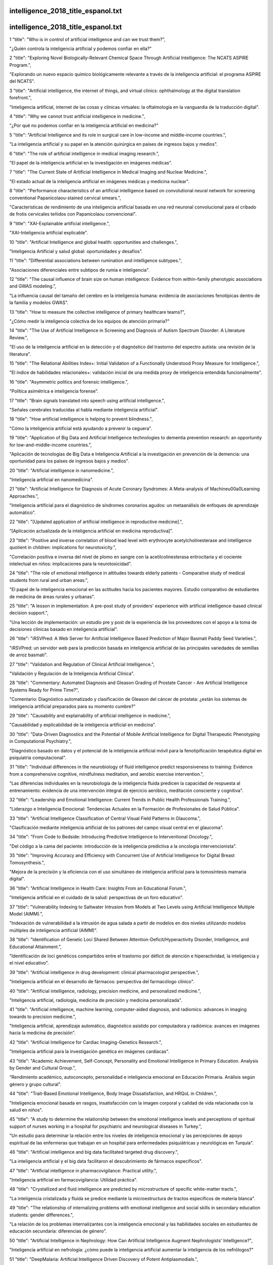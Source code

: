 intelligence_2018_title_espanol.txt
==========================
intelligence_2018_title_espanol.txt
==========================
1      "title": "Who is in control of artificial intelligence and can we trust them?",

"¿Quién controla la inteligencia artificial y podemos confiar en ella?"

2      "title": "Exploring Novel Biologically-Relevant Chemical Space Through Artificial Intelligence: The NCATS ASPIRE Program.",

"Explorando un nuevo espacio químico biológicamente relevante a través de la inteligencia artificial: el programa ASPIRE del NCATS".

3      "title": "Artificial intelligence, the internet of things, and virtual clinics: ophthalmology at the digital translation forefront.",

"Inteligencia artificial, internet de las cosas y clínicas virtuales: la oftalmología en la vanguardia de la traducción digital".

4      "title": "Why we cannot trust artificial intelligence in medicine.",

"¿Por qué no podemos confiar en la inteligencia artificial en medicina?"

5      "title": "Artificial Intelligence and its role in surgical care in low-income and middle-income countries.",

"La inteligencia artificial y su papel en la atención quirúrgica en países de ingresos bajos y medios".

6      "title": "The role of artificial intelligence in medical imaging research.",

"El papel de la inteligencia artificial en la investigación en imágenes médicas".

7      "title": "The Current State of Artificial Intelligence in Medical Imaging and Nuclear Medicine.",

"El estado actual de la inteligencia artificial en imágenes médicas y medicina nuclear".

8      "title": "Performance characteristics of an artificial intelligence based on convolutional neural network for screening conventional Papanicolaou-stained cervical smears.",

"Características de rendimiento de una inteligencia artificial basada en una red neuronal convolucional para el cribado de frotis cervicales teñidos con Papanicolaou convencional".

9      "title": "XAI-Explainable artificial intelligence.",

"XAI-Inteligencia artificial explicable".

10      "title": "Artificial Intelligence and global health: opportunities and challenges.",

"Inteligencia Artificial y salud global: oportunidades y desafíos".

11      "title": "Differential associations between rumination and intelligence subtypes.",

"Asociaciones diferenciales entre subtipos de rumia e inteligencia".

12      "title": "The causal influence of brain size on human intelligence: Evidence from within-family phenotypic associations and GWAS modeling.",

"La influencia causal del tamaño del cerebro en la inteligencia humana: evidencia de asociaciones fenotípicas dentro de la familia y modelos GWAS".

13      "title": "How to measure the collective intelligence of primary healthcare teams?",

"¿Cómo medir la inteligencia colectiva de los equipos de atención primaria?"

14      "title": "The Use of Artificial Intelligence in Screening and Diagnosis of Autism Spectrum Disorder: A Literature Review.",

"El uso de la inteligencia artificial en la detección y el diagnóstico del trastorno del espectro autista: una revisión de la literatura".

15      "title": "The Relational Abilities Index+: Initial Validation of a Functionally Understood Proxy Measure for Intelligence.",

"El índice de habilidades relacionales+: validación inicial de una medida proxy de inteligencia entendida funcionalmente".

16      "title": "Asymmetric politics and forensic intelligence.",

"Política asimétrica e inteligencia forense".

17      "title": "Brain signals translated into speech using artificial intelligence.",

"Señales cerebrales traducidas al habla mediante inteligencia artificial".

18      "title": "How artificial intelligence is helping to prevent blindness.",

"Cómo la inteligencia artificial está ayudando a prevenir la ceguera".

19      "title": "Application of Big Data and Artificial Intelligence technologies to dementia prevention research: an opportunity for low-and-middle-income countries.",

"Aplicación de tecnologías de Big Data e Inteligencia Artificial a la investigación en prevención de la demencia: una oportunidad para los países de ingresos bajos y medios".

20      "title": "Artificial intelligence in nanomedicine.",

"Inteligencia artificial en nanomedicina".

21      "title": "Artificial Intelligence for Diagnosis of Acute Coronary Syndromes: A Meta-analysis of Machine\u00a0Learning Approaches.",

"Inteligencia artificial para el diagnóstico de síndromes coronarios agudos: un metaanálisis de enfoques de aprendizaje automático".

22      "title": "[Updated application of artificial intelligence in reproductive medicine].",

“[Aplicación actualizada de la inteligencia artificial en medicina reproductiva]”.

23      "title": "Positive and inverse correlation of blood lead level with erythrocyte acetylcholinesterase and intelligence quotient in children: implications for neurotoxicity.",

"Correlación positiva e inversa del nivel de plomo en sangre con la acetilcolinesterasa eritrocitaria y el cociente intelectual en niños: implicaciones para la neurotoxicidad".

24      "title": "The role of emotional intelligence in attitudes towards elderly patients - Comparative study of medical students from rural and urban areas.",

"El papel de la inteligencia emocional en las actitudes hacia los pacientes mayores. Estudio comparativo de estudiantes de medicina de áreas rurales y urbanas".

25      "title": "A lesson in implementation: A pre-post study of providers' experience with artificial intelligence-based clinical decision support.",

"Una lección de implementación: un estudio pre y post de la experiencia de los proveedores con el apoyo a la toma de decisiones clínicas basado en inteligencia artificial".

26      "title": "iRSVPred: A Web Server for Artificial Intelligence Based Prediction of Major Basmati Paddy Seed Varieties.",

"iRSVPred: un servidor web para la predicción basada en inteligencia artificial de las principales variedades de semillas de arroz basmati".

27      "title": "Validation and Regulation of Clinical Artificial Intelligence.",

"Validación y Regulación de la Inteligencia Artificial Clínica".

28      "title": "Commentary: Automated Diagnosis and Gleason Grading of Prostate Cancer - Are Artificial Intelligence Systems Ready for Prime Time?",

"Comentario: Diagnóstico automatizado y clasificación de Gleason del cáncer de próstata: ¿están los sistemas de inteligencia artificial preparados para su momento cumbre?"

29      "title": "Causability and explainability of artificial intelligence in medicine.",

"Causabilidad y explicabilidad de la inteligencia artificial en medicina".

30      "title": "Data-Driven Diagnostics and the Potential of Mobile Artificial Intelligence for Digital Therapeutic Phenotyping in Computational Psychiatry.",

"Diagnóstico basado en datos y el potencial de la inteligencia artificial móvil para la fenotipificación terapéutica digital en psiquiatría computacional".

31      "title": "Individual differences in the neurobiology of fluid intelligence predict responsiveness to training: Evidence from a comprehensive cognitive, mindfulness meditation, and aerobic exercise intervention.",

"Las diferencias individuales en la neurobiología de la inteligencia fluida predicen la capacidad de respuesta al entrenamiento: evidencia de una intervención integral de ejercicio aeróbico, meditación consciente y cognitiva".

32      "title": "Leadership and Emotional Intelligence: Current Trends in Public Health Professionals Training.",

"Liderazgo e Inteligencia Emocional: Tendencias Actuales en la Formación de Profesionales de Salud Pública".

33      "title": "Artificial Intelligence Classification of Central Visual Field Patterns in Glaucoma.",

"Clasificación mediante inteligencia artificial de los patrones del campo visual central en el glaucoma".

34      "title": "From Code to Bedside: Introducing Predictive Intelligence to Interventional Oncology.",

"Del código a la cama del paciente: introducción de la inteligencia predictiva a la oncología intervencionista".

35      "title": "Improving Accuracy and Efficiency with Concurrent Use of Artificial Intelligence for Digital Breast Tomosynthesis.",

"Mejora de la precisión y la eficiencia con el uso simultáneo de inteligencia artificial para la tomosíntesis mamaria digital".

36      "title": "Artificial Intelligence in Health Care: Insights From an Educational Forum.",

"Inteligencia artificial en el cuidado de la salud: perspectivas de un foro educativo".

37      "title": "Vulnerability Indexing to Saltwater Intrusion from Models at Two Levels using Artificial Intelligence Multiple Model (AIMM).",

"Indexación de vulnerabilidad a la intrusión de agua salada a partir de modelos en dos niveles utilizando modelos múltiples de inteligencia artificial (AIMM)".

38      "title": "Identification of Genetic Loci Shared Between Attention-Deficit/Hyperactivity Disorder, Intelligence, and Educational Attainment.",

"Identificación de loci genéticos compartidos entre el trastorno por déficit de atención e hiperactividad, la inteligencia y el nivel educativo".

39      "title": "Artificial intelligence in drug development: clinical pharmacologist perspective.",

"Inteligencia artificial en el desarrollo de fármacos: perspectiva del farmacólogo clínico".

40      "title": "Artificial intelligence, radiology, precision medicine, and personalized medicine.",

"Inteligencia artificial, radiología, medicina de precisión y medicina personalizada".

41      "title": "Artificial intelligence, machine learning, computer-aided diagnosis, and radiomics: advances in imaging towards to precision medicine.",

"Inteligencia artificial, aprendizaje automático, diagnóstico asistido por computadora y radiómica: avances en imágenes hacia la medicina de precisión".

42      "title": "Artificial Intelligence for Cardiac Imaging-Genetics Research.",

"Inteligencia artificial para la investigación genética en imágenes cardíacas".

43      "title": "Academic Achievement, Self-Concept, Personality and Emotional Intelligence in Primary Education. Analysis by Gender and Cultural Group.",

“Rendimiento académico, autoconcepto, personalidad e inteligencia emocional en Educación Primaria. Análisis según género y grupo cultural”.

44      "title": "Trait-Based Emotional Intelligence, Body Image Dissatisfaction, and HRQoL in Children.",

"Inteligencia emocional basada en rasgos, insatisfacción con la imagen corporal y calidad de vida relacionada con la salud en niños".

45      "title": "A study to determine the relationship between the emotional intelligence levels and perceptions of spiritual support of nurses working in a hospital for psychiatric and neurological diseases in Turkey.",

"Un estudio para determinar la relación entre los niveles de inteligencia emocional y las percepciones de apoyo espiritual de las enfermeras que trabajan en un hospital para enfermedades psiquiátricas y neurológicas en Turquía".

46      "title": "Artificial intelligence and big data facilitated targeted drug discovery.",

"La inteligencia artificial y el big data facilitaron el descubrimiento de fármacos específicos".

47      "title": "Artificial intelligence in pharmacovigilance: Practical utility.",

"Inteligencia artificial en farmacovigilancia: Utilidad práctica".

48      "title": "Crystallized and fluid intelligence are predicted by microstructure of specific white-matter tracts.",

"La inteligencia cristalizada y fluida se predice mediante la microestructura de tractos específicos de materia blanca".

49      "title": "The relationship of internalizing problems with emotional intelligence and social skills in secondary education students: gender differences.",

"La relación de los problemas internalizantes con la inteligencia emocional y las habilidades sociales en estudiantes de educación secundaria: diferencias de género".

50      "title": "Artificial Intelligence in Nephrology: How Can Artificial Intelligence Augment Nephrologists' Intelligence?",

"Inteligencia artificial en nefrología: ¿cómo puede la inteligencia artificial aumentar la inteligencia de los nefrólogos?"

51      "title": "DeepMalaria: Artificial Intelligence Driven Discovery of Potent Antiplasmodials.",

"DeepMalaria: descubrimiento de potentes antiplasmodiales impulsado por inteligencia artificial".

52      "title": "Machine Intelligence for Management of Acute Coronary Syndromes: Neural or Nervous Times?",

"Inteligencia artificial para el manejo de los síndromes coronarios agudos: ¿tiempos neuronales o nerviosos?"

53      "title": "Artificial Intelligence and Inclusion: Formerly Gang-Involved Youth as Domain Experts for Analyzing Unstructured Twitter Data.",

"Inteligencia artificial e inclusión: jóvenes que anteriormente formaban parte de pandillas como expertos en el ámbito del análisis de datos no estructurados de Twitter".

54      "title": "Neurocognitive reorganization between crystallized intelligence, fluid intelligence and white matter microstructure in two age-heterogeneous developmental cohorts.",

"Reorganización neurocognitiva entre la inteligencia cristalizada, la inteligencia fluida y la microestructura de la materia blanca en dos cohortes de desarrollo heterogéneas en edad".

55      "title": "Engineering Tissue Fabrication With Machine Intelligence: Generating a Blueprint for Regeneration.",

"Ingeniería de fabricación de tejidos con inteligencia artificial: generación de un plan para la regeneración".

56      "title": "Can Academic Achievement in Primary School Students Be Improved Through Teacher Training on Emotional Intelligence as a Key Academic Competency?",

"¿Se puede mejorar el rendimiento académico de los estudiantes de Educación Primaria mediante la formación del profesorado en inteligencia emocional como competencia académica clave?"

57      "title": "Corrigendum: Topological Modification of Brain Networks Organization in Children With High Intelligence Quotient: A Resting-State fMRI Study.",

"Corrección de errores: modificación topológica de la organización de las redes cerebrales en niños con un coeficiente intelectual alto: un estudio de fMRI en estado de reposo".

58      "title": "Artificial intelligence in the diagnosis of cardiovascular disease.",

"Inteligencia artificial en el diagnóstico de enfermedades cardiovasculares".

59      "title": "Artificial Intelligence (AI) applications in orthopaedics: An innovative technology to embrace.",

"Aplicaciones de inteligencia artificial (IA) en ortopedia: una tecnología innovadora que debemos adoptar".

60      "title": "Testing and improving the acceptability of a web-based platform for collective intelligence to improve diagnostic accuracy in primary care clinics.",

"Probar y mejorar la aceptabilidad de una plataforma web de inteligencia colectiva para mejorar la precisión diagnóstica en clínicas de atención primaria".

61      "title": "Emotional intelligence and systolic blood pressure are determinants of cognitive deficits in patients with heart failure.",

“La inteligencia emocional y la presión arterial sistólica son determinantes de los déficits cognitivos en pacientes con insuficiencia cardíaca”.

62      "title": "Peculiarities of the process of psychological adaptation of foreign students of ukrainian higher education institutions of medical profile, role of emotional intelligence in the socialization process.",

"Peculiaridades del proceso de adaptación psicológica de los estudiantes extranjeros de las instituciones de educación superior ucranianas de perfil médico, papel de la inteligencia emocional en el proceso de socialización".

63      "title": "Artificial intelligence and the future of psychiatry: Insights from a global physician survey.",

"La inteligencia artificial y el futuro de la psiquiatría: conclusiones de una encuesta mundial realizada a médicos".

64      "title": "Implementation of artificial intelligence in medicine: Status analysis and development suggestions.",

"Implementación de inteligencia artificial en medicina: análisis de estado y sugerencias de desarrollo".

65      "title": "Artificial intelligence approaches to predicting and detecting cognitive decline in older adults: A conceptual review.",

"Enfoques de inteligencia artificial para predecir y detectar el deterioro cognitivo en adultos mayores: una revisión conceptual".

66      "title": "The Effect of Intelligence Self-Control Program on the Quality of Life of the Adolescents with Type I Diabetes.",

"El efecto del programa de autocontrol de la inteligencia en la calidad de vida de los adolescentes con diabetes tipo I".

67      "title": "Privacy-Preserving Artificial Intelligence: Application to Precision Medicine.",

"Inteligencia artificial que preserva la privacidad: aplicación a la medicina de precisión".

68      "title": "An Artificial Intelligence-Based System for Nutrient Intake Assessment of Hospitalised Patients",

"Un sistema basado en inteligencia artificial para la evaluación de la ingesta de nutrientes de pacientes hospitalizados"

69      "title": "Artificial intelligence in digital breast pathology: Techniques and applications.",

"Inteligencia artificial en patología mamaria digital: Técnicas y aplicaciones".

70      "title": "Artificial Intelligence Within Pharmacovigilance: A Means to Identify Cognitive Services and the Framework for Their Validation.",

"Inteligencia artificial en la farmacovigilancia: un medio para identificar servicios cognitivos y el marco para su validación".

71      "title": "Winter is over: The use of Artificial Intelligence to individualise radiation therapy for breast cancer.",

“El invierno ha terminado: el uso de la Inteligencia Artificial para individualizar la radioterapia para el cáncer de mama”.

72      "title": "Detection of Malignant Melanoma Using Artificial Intelligence: An Observational Study of Diagnostic Accuracy.",

"Detección de melanoma maligno mediante inteligencia artificial: un estudio observacional de precisión diagnóstica".

73      "title": "Effect Declines Are Systematic, Strong, and Ubiquitous: A Meta-Meta-Analysis of the Decline Effect in Intelligence Research.",

"Las disminuciones de los efectos son sistemáticas, fuertes y ubicuas: un meta-meta-análisis del efecto de disminución en la investigación de inteligencia".

74      "title": "The Looking Glass for Intelligence Quotient Tests: The Interplay of Motivation, Cognitive Functioning, and Affect.",

"El espejo de las pruebas de cociente intelectual: la interacción entre la motivación, el funcionamiento cognitivo y el afecto".

75      "title": "Do Trait Emotional Intelligence and Dispositional Mindfulness Have a Complementary Effect on the Children's and Adolescents' Emotional States?",

"¿Tienen la inteligencia emocional rasgo y la atención plena disposicional un efecto complementario en los estados emocionales de niños y adolescentes?"

76      "title": "Teachers' Burnout: The Role of Trait Emotional Intelligence and Social Support.",

"El agotamiento docente: el papel de la inteligencia emocional y el apoyo social".

77      "title": "The Influence of Emotional Intelligence on Job Burnout and Job Performance: Mediating Effect of Psychological Capital.",

"La influencia de la inteligencia emocional en el síndrome de burnout y el rendimiento laboral: efecto mediador del capital psicológico".

78      "title": "Occupational Patterns of Structural Brain Health: Independent Contributions Beyond Education, Gender, Intelligence, and Age.",

"Patrones ocupacionales de la salud cerebral estructural: contribuciones independientes más allá de la educación, el género, la inteligencia y la edad".

79      "title": "The Relationships Among Testosterone, Cortisol, and Cognitive Control of Emotion as Underlying Mechanisms of Emotional Intelligence of 10- to 11-Year-Old Children.",

"Las relaciones entre la testosterona, el cortisol y el control cognitivo de las emociones como mecanismos subyacentes de la inteligencia emocional de niños de 10 a 11 años".

80      "title": "Explainable Artificial Intelligence for Neuroscience: Behavioral Neurostimulation.",

"Inteligencia artificial explicable para la neurociencia: neuroestimulación conductual".

81      "title": "CAI4CAI: The Rise of Contextual Artificial Intelligence in Computer Assisted Interventions.",

"CAI4CAI: El auge de la inteligencia artificial contextual en las intervenciones asistidas por computadora".

82      "title": "Tackling environmental challenges in pollution controls using artificial intelligence: A review.",

"Abordar los desafíos ambientales en el control de la contaminación utilizando inteligencia artificial: una revisión".

83      "title": "Relationship with Emotional Intelligence and General Health among Male Smoker Staff in Urmia University of Medical Sciences.",

"Relación entre la inteligencia emocional y la salud general entre el personal masculino fumador en la Universidad de Ciencias Médicas de Urmia".

84      "title": "[Psychiatry and low intelligence].",

"[Psiquiatría y baja inteligencia]"

85      "title": "Relationship between Leadership and Emotional Intelligence in Teachers in Universities and Other Educational Centres: A Structural Equation Model.",

"Relación entre liderazgo e inteligencia emocional en docentes de universidades y otros centros educativos: un modelo de ecuaciones estructurales."

86      "title": "Modeling Pinot Noir Aroma Profiles Based on Weather and Water Management Information Using Machine Learning Algorithms: A Vertical Vintage Analysis Using Artificial Intelligence.",

"Modelado de perfiles aromáticos de Pinot Noir basados ​​en información meteorológica y de gestión del agua utilizando algoritmos de aprendizaje automático: un análisis de cosecha vertical utilizando inteligencia artificial".

87      "title": "Epigenetics Analysis and Integrated Analysis of Multiomics Data, Including Epigenetic Data, Using Artificial Intelligence in the Era of Precision Medicine.",

"Análisis epigenético y análisis integrado de datos multiómicos, incluidos datos epigenéticos, utilizando inteligencia artificial en la era de la medicina de precisión".

88      "title": "Internet of Things, Digital Biomarker, and Artificial Intelligence in Spine: Current and Future Perspectives.",

"Internet de las cosas, biomarcadores digitales e inteligencia artificial en la columna vertebral: perspectivas actuales y futuras".

89      "title": "Commentary on An Application of Artificial Intelligence to Diagnostic Imaging of Spine Disease: Estimating Spinal Alignment From Moir\u00e9 Images.",

"Comentario sobre una aplicación de inteligencia artificial al diagnóstico por imágenes de enfermedades de la columna: estimación de la alineación de la columna a partir de imágenes Moir\u00e9".

90      "title": "An Application of Artificial Intelligence to Diagnostic Imaging of Spine Disease: Estimating Spinal Alignment From Moir\u00e9 Images.",

"Una aplicación de la inteligencia artificial al diagnóstico por imágenes de enfermedades de la columna: estimación de la alineación de la columna a partir de imágenes Moir\u00e9".

91      "title": "Commentary: Artificial Intelligence for Adult Spinal Deformity.",

"Comentario: Inteligencia artificial para la deformidad espinal en adultos".

92      "title": "Artificial Intelligence for Adult Spinal Deformity.",

"Inteligencia artificial para la deformidad espinal en adultos".

93      "title": "Artificial Intelligence in Neurosurgery: A Comment on the Possibilities.",

"Inteligencia artificial en neurocirugía: un comentario sobre las posibilidades".

94      "title": "Artificial Intelligence and the Future of Spine Surgery.",

"La inteligencia artificial y el futuro de la cirugía de columna".

95      "title": "[Impact of the artificial intelligence in health care. The way to the future].",

"El impacto de la inteligencia artificial en la atención sanitaria. El camino hacia el futuro".

96      "title": "Will artificial intelligence change the job of the cardiac imaging specialist?",

"¿La inteligencia artificial cambiará el trabajo del especialista en imágenes cardíacas?"

97      "title": "[Artificial intelligence: Guidelines for internists].",

"[Inteligencia artificial: pautas para internistas]"

98      "title": "Evaluation of emotional intelligence, sleep quality, and fatigue among Iranian medical, nursing, and paramedical students: A cross-sectional study.",

"Evaluación de la inteligencia emocional, la calidad del sueño y la fatiga entre estudiantes de medicina, enfermería y paramédicos iraníes: un estudio transversal".

99      "title": "Temperament and Sense of Coherence: Emotional Intelligence as a Mediator.",

"Temperamento y sentido de coherencia: la inteligencia emocional como mediadora".

100      "title": "Is there a role for image science in the brave new world of artificial intelligence?",

"¿Tiene la ciencia de la imagen un papel que desempeñar en el nuevo y valiente mundo de la inteligencia artificial?"

101      "title": "Medical Image Perception Research in the Emerging Age of Artificial Intelligence.",

"Investigación sobre percepción de imágenes médicas en la era emergente de la inteligencia artificial".

102      "title": "Assessing Radiology Research on Artificial Intelligence: A Brief Guide for Authors, Reviewers, and Readers-From the ",

"Evaluación de la investigación radiológica sobre inteligencia artificial: una breve guía para autores, revisores y lectores"

103      "title": "Artificial intelligence, robotics and eye surgery: are we overfitted?",

"Inteligencia artificial, robótica y cirugía ocular: ¿estamos sobreequipados?"

104      "title": "The contribution of financial well-being, social support, and trait emotional intelligence on psychological distress.",

"La contribución del bienestar financiero, el apoyo social y la inteligencia emocional en el malestar psicológico".

105      "title": "The coming era of artificial intelligence in biological data science.",

"La próxima era de la inteligencia artificial en la ciencia de datos biológicos".

106      "title": "Ontology: Footstone for Strong Artificial Intelligence.",

"Ontología: piedra angular para una inteligencia artificial fuerte".

107      "title": "Genetic effects on planum temporale asymmetry and their limited relevance to neurodevelopmental disorders, intelligence or educational attainment.",

"Efectos genéticos sobre la asimetría del plano temporal y su relevancia limitada para los trastornos del desarrollo neurológico, la inteligencia o el rendimiento educativo".

108      "title": "General intelligence and specific cognitive abilities in adolescence: Tests of age differentiation, ability differentiation, and their interaction in two large samples.",

"Inteligencia general y capacidades cognitivas específicas en la adolescencia: pruebas de diferenciación por edad, diferenciación por capacidades y su interacción en dos grandes muestras".

109      "title": "Application of Computational Biology and Artificial Intelligence Technologies in Cancer Precision Drug Discovery.",

"Aplicación de tecnologías de biología computacional e inteligencia artificial en el descubrimiento de fármacos de precisión contra el cáncer".

110      "title": "5G and\u2009intelligence medicine-how\u2009the\u2009next\u2009generation of wireless technology will reconstruct healthcare?",

"5G y medicina inteligente: ¿cómo la próxima generación de tecnología inalámbrica reconstruirá la atención médica?"

111      "title": "Next Generation Clinical Practice - It's Man Versus Artificial Intelligence!",

"La próxima generación de prácticas clínicas: ¡el hombre contra la inteligencia artificial!"

112      "title": "Artificial intelligence approaches using natural language processing to advance EHR-based clinical research.",

"Enfoques de inteligencia artificial que utilizan el procesamiento del lenguaje natural para avanzar en la investigación clínica basada en EHR".

113      "title": "The doctor will see you now: How machine learning and artificial intelligence can extend our understanding and treatment of asthma.",

"El médico lo atenderá ahora: cómo el aprendizaje automático y la inteligencia artificial pueden ampliar nuestra comprensión y tratamiento del asma".

114      "title": "Next generation diagnostic pathology: use of digital pathology and artificial intelligence tools to augment a pathological diagnosis.",

"Patología diagnóstica de próxima generación: uso de patología digital y herramientas de inteligencia artificial para ampliar un diagnóstico patológico".

115      "title": "Creating performance intelligence for primary health care strengthening in Europe.",

"Creación de inteligencia sobre el rendimiento para el fortalecimiento de la atención primaria de salud en Europa".

116      "title": "Intelligence gain and social cost savings attributable to environmental lead exposure reduction strategies since the year 2000 in Flanders, Belgium.",

"Ganancia de inteligencia y ahorro de costos sociales atribuibles a las estrategias de reducción de la exposición ambiental al plomo desde el año 2000 en Flandes, Bélgica".

117      "title": "Disentangling the Effects of Processing Speed on the Association between Age Differences and Fluid Intelligence.",

"Desenredando los efectos de la velocidad de procesamiento en la asociación entre las diferencias de edad y la inteligencia fluida".

118      "title": "Application of an Artificial Intelligence Algorithm to Prognostically Stratify Grade II Gliomas.",

"Aplicación de un algoritmo de inteligencia artificial para estratificar pronósticamente gliomas de grado II".

119      "title": "[Assistant diagnose for subclinical keratoconus by artificial intelligence].",

"[Diagnóstico asistido del queratocono subclínico mediante inteligencia artificial]"

120      "title": "Emotional intelligence of nursing applicants and factors related to it: A cross-sectional study.",

"Inteligencia emocional de aspirantes a enfermería y factores relacionados con ella: un estudio transversal".

121      "title": "Artificial intelligence in endoscopy.",

"Inteligencia artificial en endoscopia".

122      "title": "Opportunities for Artificial Intelligence in Advancing Precision Medicine.",

"Oportunidades para la inteligencia artificial en el avance de la medicina de precisión".

123      "title": "Noncoercive human intelligence gathering.",

"Recopilación de inteligencia humana no coercitiva".

124      "title": "Clinical trial design data for electrocardiogram artificial intelligence-guided screening for low ejection fraction (EAGLE).",

"Datos de diseño de ensayos clínicos para la detección guiada por inteligencia artificial mediante electrocardiograma para fracción de eyección baja (EAGLE)".

125      "title": "Explaining the Relationship between Moral Intelligence and Professional Self-Concept with the Competency of Nursing students in Providing Spiritual Care to Promote Nursing Education.",

"Explicando la relación entre la inteligencia moral y el autoconcepto profesional con la competencia de los estudiantes de enfermería en la prestación de cuidados espirituales para promover la educación en enfermería".

126      "title": "Guest Editorial: Special issue on \"Application of artificial intelligence in health research\".",

"Editorial Invitado: Número especial sobre “Aplicación de la inteligencia artificial en la investigación en salud”".

127      "title": "The Relationship Between Non-symbolic and Symbolic Numerosity Representations in Elementary School: The Role of Intelligence.",

"La relación entre las representaciones de numerosidad simbólica y no simbólica en la escuela primaria: el papel de la inteligencia".

128      "title": "An artificial intelligence algorithm that differentiates anterior ethmoidal artery location on sinus computed tomography scans.",

"Un algoritmo de inteligencia artificial que diferencia la ubicación de la arteria etmoidal anterior en las tomografías computarizadas de los senos nasales".

129      "title": "Harmonizing energy-autonomous computing and intelligence: an editorial introduction.",

"Armonización de la computación y la inteligencia energéticamente autónomas: una introducción editorial".

130      "title": "Neural network design for energy-autonomous artificial intelligence applications using temporal encoding.",

"Diseño de redes neuronales para aplicaciones de inteligencia artificial energéticamente autónomas utilizando codificación temporal".

131      "title": "Globalising artificial intelligence for improved clinical practice.",

"Globalizar la inteligencia artificial para mejorar la práctica clínica".

132      "title": "Enhanced Diagnosis of Severe Aortic Stenosis Using Artificial Intelligence: A\u00a0Proof-of-Concept Study of 530,871\u00a0Echocardiograms.",

"Diagnóstico mejorado de estenosis aórtica grave mediante inteligencia artificial: un estudio de prueba de concepto de 530.871 ecocardiogramas".

133      "title": "Use of Endoscopic Impression, Artificial Intelligence, and Pathologist Interpretation to Resolve Discrepancies Between Endoscopy and Pathology Analyses of Diminutive Colorectal Polyps.",

"Uso de impresión endoscópica, inteligencia artificial e interpretación patológica para resolver discrepancias entre los análisis endoscópicos y patológicos de pólipos colorrectales diminutos".

134      "title": "Brain aging and psychometric intelligence: a longitudinal study.",

"Envejecimiento cerebral e inteligencia psicométrica: un estudio longitudinal".

135      "title": "The intangible in the production of care: the exercise of practical intelligence in an oncology ward.",

"Lo intangible en la producción de cuidados: el ejercicio de la inteligencia práctica en una sala de oncología".

136      "title": "Compounding Meta-Atoms into Metamolecules with Hybrid Artificial Intelligence Techniques.",

"Composición de metaátomos en metamoléculas con técnicas de inteligencia artificial híbrida".

137      "title": "Author Correction: An in vitro assay and artificial intelligence approach to determine rate constants of nanomaterial-cell interactions.",

"Corrección del autor: Un ensayo in vitro y un enfoque de inteligencia artificial para determinar las constantes de velocidad de las interacciones entre nanomateriales y células".

138      "title": "Fundamentals in Artificial Intelligence for Vascular Surgeons.",

"Fundamentos en Inteligencia Artificial para Cirujanos Vasculares".

139      "title": "Artificial intelligence in medical imaging.",

"Inteligencia artificial en imágenes médicas".

140      "title": "Establishment and application of an artificial intelligence diagnosis system for pancreatic cancer with a faster region-based convolutional neural network.",

"Establecimiento y aplicación de un sistema de diagnóstico de inteligencia artificial para el cáncer de páncreas con una red neuronal convolucional basada en regiones más rápida".

141      "title": "The Relationship of Emotional Intelligence and Breastfeeding Self-Efficacy in Mothers in the Early Postpartum Period.",

"La relación entre la inteligencia emocional y la autoeficacia en la lactancia materna en madres en el período posparto temprano".

142      "title": "Artificial intelligence in pancreatic cancer: Toward precision diagnosis.",

"Inteligencia artificial en cáncer de páncreas: hacia un diagnóstico de precisión".

143      "title": "Artificial intelligence in orthodontics : Evaluation of a\u00a0fully automated cephalometric analysis using a\u00a0customized convolutional neural network.",

"Inteligencia artificial en ortodoncia: evaluación de un análisis cefalométrico totalmente automatizado utilizando una red neuronal convolucional personalizada".

144      "title": "Breathing Signature as Vitality Score Index Created by Exercises of Qigong: Implications of Artificial Intelligence Tools Used in Traditional Chinese Medicine.",

"La firma respiratoria como índice de vitalidad creado a partir de ejercicios de Qigong: implicaciones de las herramientas de inteligencia artificial utilizadas en la medicina tradicional china".

145      "title": "Evaluating the relationship between psychometric intelligence and cognitive functions in paediatric multiple sclerosis.",

"Evaluación de la relación entre la inteligencia psicométrica y las funciones cognitivas en la esclerosis múltiple pediátrica".

146      "title": "How Artificial Intelligence Will Change Medicine.",

"Cómo la Inteligencia Artificial cambiará la medicina"

147      "title": "Wireless monitoring and artificial intelligence: A bright future in cardiothoracic surgery.",

"Monitorización inalámbrica e inteligencia artificial: un futuro brillante en la cirugía cardiotorácica".

148      "title": "Cyberbullying, Aggressiveness, and Emotional Intelligence in Adolescence.",

"Cyberbullying, agresividad e inteligencia emocional en la adolescencia".

149      "title": "Should Health Care Demand Interpretable Artificial Intelligence or Accept \"Black Box\" Medicine?",

"¿Debe la atención sanitaria exigir una inteligencia artificial interpretable o aceptar una medicina de "caja negra"?"

150      "title": "Artificial intelligence applications for thoracic imaging.",

"Aplicaciones de inteligencia artificial para imágenes torácicas".

151      "title": "Erratum: Author Correction: Human-machine partnership with artificial intelligence for chest radiograph diagnosis.",

"Fe de erratas: Corrección del autor: Asociación hombre-máquina con inteligencia artificial para el diagnóstico mediante radiografías de tórax".

152      "title": "The future of breast cancer screening: what do participants in a breast cancer screening program think about automation using artificial intelligence?",

"El futuro de la detección del cáncer de mama: ¿qué piensan los participantes en un programa de detección del cáncer de mama sobre la automatización mediante inteligencia artificial?"

153      "title": "Two new thematic series-spotlight on artificial intelligence and a specific platform for technologist.",

“Dos nuevas series temáticas: foco en la inteligencia artificial y una plataforma específica para tecnólogos”.

154      "title": "Artificial Intelligence: Power for Civilisation - and for Better Healthcare.",

"Inteligencia artificial: poder para la civilización y para una mejor atención sanitaria".

155      "title": "The Role of Parental Communication and Emotional Intelligence in Child-to-Parent Violence.",

"El papel de la comunicación parental y la inteligencia emocional en la violencia filio-parental".

156      "title": "Clinical management of sepsis can be improved by artificial intelligence: yes.",

“La gestión clínica de la sepsis se puede mejorar mediante inteligencia artificial: sí”

157      "title": "Artificial intelligence and neural networks in urology: current clinical applications.",

"Inteligencia artificial y redes neuronales en urología: aplicaciones clínicas actuales".

158      "title": "Optimizing the study design of clinical trials to identify the efficacy of artificial intelligence tools in clinical practices-Authors' reply.",

"Optimización del diseño de estudios de ensayos clínicos para identificar la eficacia de las herramientas de inteligencia artificial en las prácticas clínicas-Respuesta de los autores".

159      "title": "Optimizing the study design of clinical trials to identify the efficacy of artificial intelligence tools in clinical practices.",

"Optimización del diseño de estudios de ensayos clínicos para identificar la eficacia de las herramientas de inteligencia artificial en las prácticas clínicas".

160      "title": "Artificial intelligence supported patient self-care in chronic heart failure: a paradigm shift from reactive to predictive, preventive and personalised care.",

"La inteligencia artificial apoyó el autocuidado del paciente con insuficiencia cardíaca crónica: un cambio de paradigma de la atención reactiva a la predictiva, preventiva y personalizada".

161      "title": "Artificial intelligence in cancer diagnosis and prognosis: Opportunities and challenges.",

"Inteligencia artificial en el diagnóstico y pronóstico del cáncer: oportunidades y desafíos".

162      "title": "Emotional intelligence predicts academic performance: A meta-analysis.",

"La inteligencia emocional predice el rendimiento académico: un metaanálisis".

163      "title": "Medical education trends for future physicians in the era of advanced technology and artificial intelligence: an integrative review.",

"Tendencias de la educación médica para los futuros médicos en la era de la tecnología avanzada y la inteligencia artificial: una revisión integradora".

164      "title": "The Relationship between Spiritual Intelligence and Resiliency of Rehabilitation Staff.",

"La relación entre la inteligencia espiritual y la resiliencia del personal de rehabilitación".

165      "title": "The impact of artificial intelligence in screening for diabetic retinopathy in India.",

"El impacto de la inteligencia artificial en la detección de la retinopatía diabética en la India".

166      "title": "Great expectations and challenges of artificial intelligence in the screening of diabetic retinopathy.",

“Grandes expectativas y retos de la inteligencia artificial en el cribado de la retinopatía diabética”.

167      "title": "Artificial Intelligence in PET/CT Is about to Make Whole-Body Tumor Burden Measurements a Clinical Reality.",

"La inteligencia artificial en PET/CT está a punto de convertir las mediciones de la carga tumoral de todo el cuerpo en una realidad clínica".

168      "title": "Stability and Change in Trait Emotional Intelligence in Emerging Adulthood: A Four-Year Population-Based Study.",

"Estabilidad y cambio en la inteligencia emocional como rasgo en la adultez emergente: un estudio poblacional de cuatro años".

169      "title": "Corrigendum: Integrating emotion regulation and emotional intelligence traditions: a meta-analysis.",

"Corrección de errores: Integrando las tradiciones de regulación de las emociones y de inteligencia emocional: un metaanálisis".

170      "title": "Ethical considerations about artificial intelligence for prognostication in intensive care.",

"Consideraciones éticas sobre la inteligencia artificial para el pronóstico en cuidados intensivos".

171      "title": "Estimation of Arterial Blood Pressure Based on Artificial Intelligence Using Single Earlobe Photoplethysmography during Cardiopulmonary Resuscitation.",

"Estimación de la presión arterial basada en inteligencia artificial utilizando fotopletismografía de un solo lóbulo de la oreja durante la reanimación cardiopulmonar".

172      "title": "Artificial Intelligence: A New Tool in Operating Room Management. Role of Machine Learning Models in Operating Room Optimization.",

"Inteligencia artificial: una nueva herramienta en la gestión de quirófanos. El papel de los modelos de aprendizaje automático en la optimización de quirófanos".

173      "title": "Artificial intelligence for detecting small FDG-positive lung nodules in digital PET/CT: impact of image reconstructions on diagnostic performance.",

"Inteligencia artificial para la detección de pequeños nódulos pulmonares FDG-positivos en PET/CT digital: impacto de las reconstrucciones de imágenes en el rendimiento diagnóstico".

174      "title": "[Development and national rollout of electronic decision support systems using artificial intelligence in the field of onco-hematology].",

“[Desarrollo e implantación nacional de sistemas electrónicos de apoyo a la toma de decisiones utilizando inteligencia artificial en el ámbito de la oncohematología].”

175      "title": "Artificial intelligence in diagnostic imaging: impact on the radiography profession.",

"Inteligencia artificial en el diagnóstico por imágenes: impacto en la profesión de radiología".

176      "title": "Highly precise risk prediction model for new-onset hypertension using artificial intelligence techniques.",

"Modelo de predicción de riesgo de alta precisión para hipertensión de nueva aparición utilizando técnicas de inteligencia artificial".

177      "title": "The Spanish-Chilean Trait Emotional Intelligence Questionnaire-Short Form: The Adaptation and Validation of the TEIQue-SF in Chile.",

"El Cuestionario Hispano-Chileno de Inteligencia Emocional Rasgo-Forma Corta: Adaptación y Validación del TEIQue-SF en Chile."

178      "title": "Emotional intelligence impairments in women with fibromyalgia: Associations with widespread pain.",

"Deterioro de la inteligencia emocional en mujeres con fibromialgia: asociaciones con dolor generalizado".

179      "title": "Intelligence outcomes after proton versus photon therapy.",

"Resultados de inteligencia después de la terapia con protones versus la terapia con fotones".

180      "title": "Artificial intelligence vs human intelligence: will radiologists be needed in the future?",

"Inteligencia artificial versus inteligencia humana: ¿serán necesarios los radiólogos en el futuro?"

181      "title": "The NAD",

"El NAD"

182      "title": "Application of hybrid artificial intelligence model to predict coal strength alteration during CO",

"Aplicación de un modelo híbrido de inteligencia artificial para predecir la alteración de la resistencia del carbón durante la CO"

183      "title": "An artificial intelligence framework for automatic segmentation and volumetry of vestibular schwannomas from contrast-enhanced T1-weighted and high-resolution T2-weighted MRI.",

"Un marco de inteligencia artificial para la segmentación automática y la volumetría de schwannomas vestibulares a partir de imágenes de resonancia magnética ponderadas en T1 con contraste y ponderadas en T2 de alta resolución".

184      "title": "What We Know, Are Still Getting Wrong, and Have Yet to Learn about the Relationships among the SAT, Intelligence and Achievement.",

"Lo que sabemos, lo que aún nos falta por aprender y lo que aún nos queda por aprender sobre las relaciones entre el SAT, la inteligencia y el rendimiento".

185      "title": "Emotional Intelligence, Bullying, and Cyberbullying in Adolescents.",

"Inteligencia emocional, bullying y cyberbullying en adolescentes".

186      "title": "Spiritual intelligence of adolescents with diabetes based on demographic components.",

"Inteligencia espiritual de adolescentes con diabetes basada en componentes demográficos".

187      "title": "Validation studies of the ParaDNA",

"Estudios de validación del ParaDNA"

188      "title": "[Artificial Intelligence for the Development of Screening Parameters in the Field of Corneal Biomechanics].",

"[Inteligencia Artificial para el Desarrollo de Parámetros de Screening en el Campo de la Biomecánica Corneal]".

189      "title": "[Artificial Intelligence in Ophthalmology].",

"[Inteligencia Artificial en Oftalmología]".

190      "title": "Prediction of hospital no-show appointments through artificial intelligence algorithms.",

“Predicción de citas hospitalarias inacabadas mediante algoritmos de inteligencia artificial”.

191      "title": "Artificial intelligence enabled healthcare: A hype, hope or harm.",

"Atención sanitaria posibilitada por inteligencia artificial: ¿una moda, una esperanza o un daño?"

192      "title": "Artificial Intelligence in Health Care: Focus on Diabetes Management.",

"Inteligencia artificial en el cuidado de la salud: enfoque en el manejo de la diabetes".

193      "title": "Is it time for artificial intelligence to predict the function of natural products based on 2D-structure.",

"¿Es hora de que la inteligencia artificial prediga la función de los productos naturales basándose en la estructura 2D?"

194      "title": "Attitudes Of Chinese Cancer Patients Toward The Clinical Use Of Artificial Intelligence.",

"Actitudes de los pacientes de cáncer chinos hacia el uso clínico de la inteligencia artificial".

195      "title": "Rethinking drug design in the artificial intelligence era.",

"Repensar el diseño de fármacos en la era de la inteligencia artificial".

196      "title": "Artificial Intelligence Distinguishes Surgical Training Levels in a Virtual Reality Spinal Task.",

"La inteligencia artificial distingue los niveles de entrenamiento quirúrgico en una tarea de columna en realidad virtual".

197      "title": "Moving Artificial Intelligence from Feasible to Real: Time to Drill for Gas and Build Roads.",

“De la inteligencia artificial a lo factible: es hora de perforar en busca de gas y construir carreteras”.

198      "title": "Artificial intelligence for precision medicine in neurodevelopmental disorders.",

"Inteligencia artificial para la medicina de precisión en trastornos del neurodesarrollo".

199      "title": "Utilising artificial intelligence to determine patients at risk of a rare disease: idiopathic pulmonary arterial hypertension.",

"Utilización de inteligencia artificial para determinar pacientes en riesgo de padecer una enfermedad rara: hipertensión arterial pulmonar idiopática".

200      "title": "Using a Mindfulness-Based Intervention to Promote Subjective Well-Being, Trait Emotional Intelligence, Mental Health, and Resilience in Women With Fibromyalgia.",

"Uso de una intervención basada en la atención plena para promover el bienestar subjetivo, la inteligencia emocional, la salud mental y la resiliencia en mujeres con fibromialgia".

201      "title": "Early life cognitive development trajectories and intelligence quotient in middle childhood and early adolescence in rural western China.",

"Trayectorias del desarrollo cognitivo en la primera infancia y coeficiente intelectual en la niñez media y la adolescencia temprana en la zona rural del oeste de China".

202      "title": "Artificial intelligence in gastrointestinal endoscopy: how intelligent can it get?",

"Inteligencia artificial en endoscopia gastrointestinal: ¿hasta qué punto puede llegar a ser inteligente?"

203      "title": "The Contribution of Emotional Intelligence to Career Success: Beyond Personality Traits.",

"La contribución de la inteligencia emocional al éxito profesional: más allá de los rasgos de personalidad".

204      "title": "A Meta-Analysis of Relationships between Measures of Wisconsin Card Sorting and Intelligence.",

"Un metaanálisis de las relaciones entre las medidas de clasificación de tarjetas de Wisconsin y la inteligencia".

205      "title": "Introducing Artificial Intelligence Training in Medical Education.",

"Introducción de la formación en inteligencia artificial en la educación médica".

206      "title": "Advanced Editorial to announce a JCAMD Special Issue on Artificial Intelligence and Machine Learning.",

"Advanced Editorial anuncia un número especial de JCAMD sobre inteligencia artificial y aprendizaje automático".

207      "title": "Deconstructing the diagnostic reasoning of human versus artificial intelligence.",

"Desconstruyendo el razonamiento diagnóstico de la inteligencia humana versus la artificial".

208      "title": "Developing an Artificial Intelligence-Enabled Health Care Practice: Rewiring Health Care Professions for Better Care.",

"Desarrollo de una práctica sanitaria basada en inteligencia artificial: reconfiguración de las profesiones sanitarias para una mejor atención".

209      "title": "Integrating Artificial Intelligence Into Radiologic Practice: A Look to the Future.",

"Integración de la inteligencia artificial en la práctica radiológica: una mirada al futuro".

210      "title": "The predictive power of intelligence: Miranda abilities of individuals with intellectual disability.",

"El poder predictivo de la inteligencia: las habilidades Miranda de los individuos con discapacidad intelectual".

211      "title": "Creating the future of artificial intelligence in health-system pharmacy.",

"Creando el futuro de la inteligencia artificial en la farmacia del sistema de salud".

212      "title": "A technical review of artificial intelligence as applied to gastrointestinal endoscopy: clarifying the terminology.",

"Una revisión técnica de la inteligencia artificial aplicada a la endoscopia gastrointestinal: aclarando la terminología".

213      "title": "Artificial intelligence and algorithmic bias: implications for health systems.",

"Inteligencia artificial y sesgo algorítmico: implicaciones para los sistemas de salud".

214      "title": "Structural brain imaging correlates of general intelligence in UK Biobank.",

"Las imágenes cerebrales estructurales se correlacionan con la inteligencia general en el Biobanco del Reino Unido".

215      "title": "[Brain and Artificial Intelligence].",

"[Cerebro e Inteligencia Artificial]."

216      "title": "Fog-water harvesting Capability Index (FCI) mapping for a semi-humid catchment based on socio-environmental variables and using artificial intelligence algorithms.",

"Mapeo del Índice de Capacidad de Captación de Agua de Niebla (FCI) para una cuenca semihúmeda basado en variables socioambientales y utilizando algoritmos de inteligencia artificial".

217      "title": "Detection and localisation of hip fractures on anteroposterior radiographs with artificial intelligence: proof of concept.",

"Detección y localización de fracturas de cadera en radiografías anteroposteriores con inteligencia artificial: prueba de concepto".

218      "title": "The role of artificial intelligence and machine learning in predicting orthopaedic outcomes.",

"El papel de la inteligencia artificial y el aprendizaje automático en la predicción de resultados ortopédicos".

219      "title": "Ethical considerations in artificial intelligence.",

"Consideraciones éticas en inteligencia artificial".

220      "title": "Role of artificial intelligence in integrated analysis of multi-omics and imaging data in cancer research.",

"El papel de la inteligencia artificial en el análisis integrado de datos multiómicos y de imágenes en la investigación del cáncer".

221      "title": "Molecular property prediction: recent trends in the era of artificial intelligence.",

"Predicción de propiedades moleculares: tendencias recientes en la era de la inteligencia artificial".

222      "title": "Editorial for the Special Section \"Artificial Intelligence in Drug Discovery\".",

"Editorial de la Sección Especial "Inteligencia Artificial en el Descubrimiento de Fármacos"."

223      "title": "Cognitive Intelligence Assisted Fog-Cloud Architecture for Generalized Anxiety Disorder (GAD) Prediction.",

"Arquitectura de nube de niebla asistida por inteligencia cognitiva para la predicción del trastorno de ansiedad generalizada (TAG)".

224      "title": "Accord des volont\u00e9s: \u00c9tude des r\u00e9percussions r\u00e9elles de\u00a0l'intelligence artificielle.",

"Accord des volont\u00e9s: \u00c9tude des r\u00e9percussions r\u00e9elles de\u00a0l'intelligence artificielle".

225      "title": "Meeting of the Minds: Considering the Real Impact of Artificial Intelligence.",

"Encuentro de mentes: considerando el impacto real de la inteligencia artificial".

226      "title": "Artificial Intelligence (AI) in Rare Diseases: Is the Future Brighter?",

"Inteligencia artificial (IA) en enfermedades raras: ¿es el futuro más brillante?"

227      "title": "A novel artificial intelligence system for the assessment of bowel preparation (with video).",

"Un nuevo sistema de inteligencia artificial para la evaluación de la preparación intestinal (con vídeo)".

228      "title": "Innovative Assisted Living Tools, Remote Monitoring Technologies, Artificial Intelligence-Driven Solutions, and Robotic Systems for Aging Societies: Systematic Review.",

"Herramientas innovadoras de vida asistida, tecnologías de monitoreo remoto, soluciones impulsadas por inteligencia artificial y sistemas robóticos para sociedades envejecidas: revisión sistemática".

229      "title": "A brief report: The National Adult Reading Test (NART) is a stable assessment of premorbid intelligence across disease severity in obstructive sleep apnea (OSA).",

"Un breve informe: La Prueba Nacional de Lectura para Adultos (NART) es una evaluación estable de la inteligencia premórbida independientemente de la gravedad de la enfermedad en la apnea obstructiva del sueño (AOS)".

230      "title": "Lead Poisoning and Intelligence: A Search for Cause and Effect in the Scottish Mental Surveys.",

"Envenenamiento por plomo e inteligencia: una búsqueda de causa y efecto en las encuestas mentales escocesas".

231      "title": "Artificial Intelligence in Interventional Radiology: A Literature Review and Future Perspectives.",

"Inteligencia artificial en radiología intervencionista: una revisión de la literatura y perspectivas futuras".

232      "title": "Childhood intelligence attenuates the association between biological ageing and health outcomes in later life.",

"La inteligencia infantil atenúa la asociación entre el envejecimiento biológico y los resultados de salud en etapas posteriores de la vida".

233      "title": "Artificial intelligence-guided tissue analysis combined with immune infiltrate assessment predicts stage III colon cancer outcomes in PETACC08 study.",

"El análisis de tejido guiado por inteligencia artificial combinado con la evaluación del infiltrado inmune predice los resultados del cáncer de colon en etapa III en el estudio PETACC08".

234      "title": "Human factors challenges for the safe use of artificial intelligence in patient care.",

“Los desafíos de los factores humanos para el uso seguro de la inteligencia artificial en la atención al paciente”.

235      "title": "Artificial intelligence in detecting early RA.",

"Inteligencia artificial en la detección temprana de AR".

236      "title": "'It's the relationship you develop with them': emotional intelligence in nurse leadership. A qualitative study.",

"Es la relación que desarrollas con ellos": inteligencia emocional en el liderazgo de enfermería. Un estudio cualitativo."

237      "title": "Artificial Intelligence Applications in Type 2 Diabetes Mellitus Care: Focus on Machine Learning Methods.",

"Aplicaciones de inteligencia artificial en el tratamiento de la diabetes mellitus tipo 2: enfoque en métodos de aprendizaje automático".

238      "title": "Artificial intelligence and robotics: a combination that is changing the operating room.",

"Inteligencia artificial y robótica: una combinación que está cambiando el quirófano".

239      "title": "Towards spike-based machine intelligence with neuromorphic computing.",

"Hacia una inteligencia artificial basada en picos con computación neuromórfica".

240      "title": "Rapid analysis of soluble solid content in navel orange based on visible-near infrared spectroscopy combined with a swarm intelligence optimization method.",

"Análisis rápido del contenido de sólidos solubles en naranja navel basado en espectroscopia de infrarrojo cercano visible combinada con un método de optimización de inteligencia de enjambre".

241      "title": "From the Sensor to the Cloud: Intelligence Partitioning for Smart Camera Applications.",

"Del sensor a la nube: partición de inteligencia para aplicaciones de cámaras inteligentes".

242      "title": "Mitochondria as the Linchpin of General Intelligence and the Link between ",

"Las mitocondrias como eje de la inteligencia general y vínculo entre"

243      "title": "Time for second-generation artificial intelligence in medical imaging.",

"Es hora de la inteligencia artificial de segunda generación en imágenes médicas".

244      "title": "Will Artificial Intelligence Translate Big Data Into Improved Medical Care or Be a Source of Confusing Intrusion? A Discussion Between a (Cautious) Physician Informatician and an (Optimistic) Medical Informatics Researcher.",

"¿La inteligencia artificial traducirá los macrodatos en una mejor atención médica o será una fuente de intrusiones confusas? Una discusión entre un informático médico (cauteloso) y un investigador informático médico (optimista)".

245      "title": "If Oscar the cat could, can't we? - A commentary on intraoperative hypotension - Role of artificial intelligence.",

"Si el gato Oscar pudo, ¿no podemos nosotros? - Un comentario sobre la hipotensión intraoperatoria - El papel de la inteligencia artificial".

246      "title": "Artificial intelligence and healthcare professional education: superhuman resources for health?",

"Inteligencia artificial y formación de profesionales sanitarios: ¿recursos sobrehumanos para la salud?"

247      "title": "Artificial intelligence based approaches to evaluate actual evapotranspiration in wetlands.",

"Enfoques basados ​​en inteligencia artificial para evaluar la evapotranspiración real en humedales".

248      "title": "CURATE.AI: Optimizing Personalized Medicine with Artificial Intelligence.",

"CURATE.AI: Optimizando la medicina personalizada con inteligencia artificial".

249      "title": "A User Interface for Optimizing Radiologist Engagement in Image Data Curation for Artificial Intelligence.",

"Una interfaz de usuario para optimizar la participación del radiólogo en la curación de datos de imágenes para inteligencia artificial".

250      "title": "Metadata Correction: A Virtual Counseling Application Using Artificial Intelligence for Communication Skills Training in Nursing Education: Development Study.",

"Corrección de metadatos: una aplicación de asesoramiento virtual que utiliza inteligencia artificial para la capacitación en habilidades de comunicación en la educación en enfermería: estudio de desarrollo".

251      "title": "Ethical Considerations in the Advent of Artificial Intelligence in Otolaryngology.",

"Consideraciones éticas en el advenimiento de la Inteligencia Artificial en Otorrinolaringología".

252      "title": "Artificial Intelligence Technologies for Coping with Alarm Fatigue in Hospital Environments Because of Sensory Overload: Algorithm Development and Validation.",

"Tecnologías de inteligencia artificial para afrontar la fatiga por alarmas en entornos hospitalarios debido a la sobrecarga sensorial: desarrollo y validación de algoritmos".

253      "title": "Artificial intelligence, three-dimensional printing and global health.",

"Inteligencia artificial, impresión tridimensional y salud global".

254      "title": "Comparing Artificial Intelligence Platforms for Histopathologic Cancer Diagnosis.",

"Comparación de plataformas de inteligencia artificial para el diagnóstico histopatológico del cáncer".

255      "title": "The digital surgeon: How big data, automation, and artificial intelligence will change surgical practice.",

"El cirujano digital: cómo el big data, la automatización y la inteligencia artificial cambiarán la práctica quirúrgica".

256      "title": "Intelligence and the Individuals with Disabilities Education Act.",

"Ley de Inteligencia y Educación para Individuos con Discapacidad".

257      "title": "The Polish version of the Cultural Intelligence Scale: Assessment of its reliability and validity among healthcare professionals and medical faculty students.",

"La versión polaca de la Escala de Inteligencia Cultural: evaluación de su fiabilidad y validez entre profesionales sanitarios y estudiantes de la facultad de medicina".

258      "title": "Intelligent Design of 14-3-3 Docking Proteins Utilizing Synthetic Evolution Artificial Intelligence (SYN-AI).",

"Diseño inteligente de proteínas de acoplamiento 14-3-3 utilizando inteligencia artificial de evolución sintética (SYN-AI)".

259      "title": "New method for determining fibrinogen and FDP threshold criteria by artificial intelligence in cases of massive hemorrhage during delivery.",

"Nuevo método para determinar los criterios umbral de fibrinógeno y FDP mediante inteligencia artificial en casos de hemorragia masiva durante el parto".

260      "title": "Artificial Intelligence, Radiology, and Tuberculosis: A Review.",

"Inteligencia artificial, radiología y tuberculosis: una revisión".

261      "title": "Artificial Intelligence and Machine Learning in the Identification of Authentic and Fake Data Presentation.",

"Inteligencia artificial y aprendizaje automático en la identificación de presentaciones de datos auténticos y falsos".

262      "title": "Lifecycle Regulation of Artificial Intelligence- and Machine Learning-Based Software Devices in Medicine.",

"Regulación del ciclo de vida de dispositivos de software basados ​​en inteligencia artificial y aprendizaje automático en medicina".

263      "title": "Addressing Bias in Artificial Intelligence in Health Care.",

"Abordar el sesgo en la inteligencia artificial en la atención sanitaria".

264      "title": "Human-machine partnership with artificial intelligence for chest radiograph diagnosis.",

"Asociación hombre-máquina con inteligencia artificial para el diagnóstico mediante radiografía de tórax".

265      "title": "Artificial intelligence for global health.",

"Inteligencia artificial para la salud global".

266      "title": "Artificial Intelligence in Radiology--The State of the Future.",

"Inteligencia artificial en radiología: el estado del futuro".

267      "title": "[Artificial intelligence evaluation of simulated phantom lung nodules with different pre-adaptive iteration techniques].",

"[Evaluación de inteligencia artificial de nódulos pulmonares fantasma simulados con diferentes técnicas de iteración preadaptativa]".

268      "title": "Relation Between Working Memory Capacity of Biological Movements and Fluid Intelligence.",

"Relación entre la capacidad de memoria de trabajo de los movimientos biológicos y la inteligencia fluida".

269      "title": "Artificial intelligence in genetic services delivery: Utopia or apocalypse?",

"Inteligencia artificial en la prestación de servicios genéticos: ¿utopía o apocalipsis?"

270      "title": "Examination of Wechsler adult Intelligence Scale-Fourth Edition short-form IQ estimations in an outpatient psychoeducational sample.",

"Examen de las estimaciones de CI de la escala de inteligencia para adultos de Wechsler, cuarta edición, en su forma abreviada, en una muestra psicoeducativa de pacientes ambulatorios".

271      "title": "Elisabeth K\u00fcbler-Ross as Astrophysicist: Emotional Intelligence and Resilience Unlock the Black Hole of Physician Burnout, Moral Distress, and Compassion Fatigue.",

"Elisabeth K\u00e9bler-Ross como astrofísica: la inteligencia emocional y la resiliencia desbloquean el agujero negro del agotamiento médico, la angustia moral y la fatiga por compasión".

272      "title": "[Visual diagnosis\u2005: between medical education and advances in artificial intelligence].",

"[Diagnóstico visual: entre la educación médica y los avances en inteligencia artificial]".

273      "title": "Publisher Correction: Artificial intelligence aims to improve cancer screenings in Kenya.",

"Corrección del editor: la inteligencia artificial pretende mejorar las pruebas de detección del cáncer en Kenia".

274      "title": "Affluence boosted intelligence? How the interaction between cognition and environment may have produced an eighteenth-century Flynn effect during the Industrial Revolution.",

"¿La riqueza estimuló la inteligencia? ¿Cómo la interacción entre la cognición y el entorno pudo haber producido un efecto Flynn del siglo XVIII durante la Revolución Industrial?"

275      "title": "Artificial intelligence in clinical and genomic diagnostics.",

"Inteligencia artificial en el diagnóstico clínico y genómico".

276      "title": "Ambient Intelligence in the Living Room.",

"Inteligencia ambiental en la sala de estar".

277      "title": "Artificial Intelligence Techniques for Automated Diagnosis of Neurological Disorders.",

"Técnicas de Inteligencia Artificial para el Diagnóstico Automatizado de Trastornos Neurológicos".

278      "title": "Eight-year-old very and extremely preterm children showed more difficulties in performance intelligence than verbal intelligence.",

"Los niños muy prematuros y extremadamente prematuros de ocho años mostraron más dificultades en la inteligencia de ejecución que en la inteligencia verbal".

279      "title": "Artificial Intelligence/Machine Learning in Diabetes Care.",

"Inteligencia artificial/aprendizaje automático en el cuidado de la diabetes".

280      "title": "Value of Triage by Artificial Intelligence.",

"Valor del triaje mediante inteligencia artificial"

281      "title": "Artificial Intelligence Applied to Flavonoid Data in Food Matrices.",

"Inteligencia artificial aplicada a datos de flavonoides en matrices alimentarias".

282      "title": "Artificial Intelligence-Based Thyroid Nodule Classification Using Information from Spatial and Frequency Domains.",

"Clasificación de nódulos tiroideos basada en inteligencia artificial utilizando información de dominios espaciales y de frecuencia".

283      "title": "Artificial Intelligence Steering Molecular Therapy in the Absence of Information on Target Structure and Regulation.",

"La inteligencia artificial dirige la terapia molecular en ausencia de información sobre la estructura y regulación del objetivo".

284      "title": "Real-Time Detection of Behavioral Anomalies of Older People Using Artificial Intelligence (The 3-PEGASE Study): Protocol for a Real-Life Prospective Trial.",

"Detección en tiempo real de anomalías del comportamiento de personas mayores mediante inteligencia artificial (estudio 3-PEGASE): protocolo para un ensayo prospectivo en la vida real".

285      "title": "Impact of Social Determinants of Health and Demographics on Refill Requests by Medicare Patients Using a Conversational Artificial Intelligence Text Messaging Solution: Cross-Sectional Study.",

"Impacto de los determinantes sociales de la salud y la demografía en las solicitudes de recarga de medicamentos por parte de los pacientes de Medicare mediante una solución de mensajería de texto de inteligencia artificial conversacional: estudio transversal".

286      "title": "The Real Era of the Art of Medicine Begins with Artificial Intelligence.",

"La verdadera era del arte de la medicina comienza con la Inteligencia Artificial".

287      "title": "Artificial intelligence in pediatric and adult congenital cardiac MRI: an unmet clinical need.",

"Inteligencia artificial en resonancia magnética cardíaca congénita pediátrica y en adultos: una necesidad clínica no satisfecha".

288      "title": "Multiresponse Optimization of Pomegranate Peel Extraction by Statistical versus Artificial Intelligence: Predictive Approach for Foodborne Bacterial Pathogen Inactivation.",

"Optimización de múltiples respuestas de la extracción de cáscara de granada mediante inteligencia estadística versus inteligencia artificial: enfoque predictivo para la inactivación de patógenos bacterianos transmitidos por alimentos".

289      "title": "Trait Emotional Intelligence and Classroom Emotions: A Positive Psychology Investigation and Intervention Among Chinese EFL Learners.",

"Inteligencia emocional y emociones en el aula: una investigación e intervención de psicología positiva entre estudiantes chinos de inglés como lengua extranjera".

290      "title": "A survey on the future of radiology among radiologists, medical students and surgeons: Students and surgeons tend to be more skeptical about artificial intelligence and radiologists may fear that other disciplines take over.",

"Una encuesta sobre el futuro de la radiología entre radiólogos, estudiantes de medicina y cirujanos: los estudiantes y cirujanos tienden a ser más escépticos sobre la inteligencia artificial y los radiólogos pueden temer que otras disciplinas tomen el control".

291      "title": "Artificial Intelligence: From Scientific Curiosity to Clinical Precocity?",

"Inteligencia artificial: ¿de la curiosidad científica a la precocidad clínica?"

292      "title": "Intelligence and epilepsy: The early era.",

"Inteligencia y epilepsia: La era temprana".

293      "title": "Usage and comparison of artificial intelligence algorithms for determination of growth and development by cervical vertebrae stages in orthodontics.",

"Uso y comparación de algoritmos de inteligencia artificial para la determinación del crecimiento y desarrollo por estadios de las vértebras cervicales en ortodoncia".

294      "title": "Artificial intelligence in healthcare: Is it beneficial?",

"Inteligencia artificial en la salud: ¿es beneficiosa?"

295      "title": "Cancer Modeling-on-a-Chip with Future Artificial Intelligence Integration.",

"Modelado del cáncer en un chip con futura integración de inteligencia artificial".

296      "title": "Is Watson for Oncology ",

¿Watson es para la oncología?

297      "title": "Machine Learning and Artificial Intelligence in Neurocritical Care: a Specialty-Wide Disruptive Transformation or a Strategy for Success.",

"Aprendizaje automático e inteligencia artificial en cuidados neurocríticos: una transformación disruptiva en toda la especialidad o una estrategia para el éxito".

298      "title": "An artificial intelligence-based deep learning algorithm for the diagnosis of diabetic neuropathy using corneal confocal microscopy: a development and validation study.",

"Un algoritmo de aprendizaje profundo basado en inteligencia artificial para el diagnóstico de la neuropatía diabética mediante microscopía confocal corneal: un estudio de desarrollo y validación".

299      "title": "Artificial intelligence deep learning algorithm for discriminating ungradable optical coherence tomography three-dimensional volumetric optic disc scans.",

"Algoritmo de aprendizaje profundo de inteligencia artificial para discriminar exploraciones de disco óptico volumétrico tridimensional de tomografía de coherencia óptica no graduables".

300      "title": "Author Correction: Reporting guidelines for clinical trials evaluating artificial intelligence interventions are needed.",

"Corrección del autor: se necesitan pautas para la presentación de informes de ensayos clínicos que evalúen intervenciones de inteligencia artificial".

301      "title": "Functional maintenance in the multiple demand network characterizes superior fluid intelligence in aging.",

"El mantenimiento funcional en la red de demanda múltiple caracteriza una inteligencia fluida superior en el envejecimiento".

302      "title": "The Performance of Different Artificial Intelligence Models in Predicting Breast Cancer among Individuals Having Type 2 Diabetes Mellitus.",

"El rendimiento de diferentes modelos de inteligencia artificial en la predicción del cáncer de mama entre personas con diabetes mellitus tipo 2".

303      "title": "[Actively promoting the research and development of artificial intelligence diagnosis and treatment of orbital disease].",

"[Promoción activa de la investigación y el desarrollo de inteligencia artificial para el diagnóstico y tratamiento de enfermedades orbitarias]".

304      "title": "Medical Image Perception Research in the Emerging Age of Artificial Intelligence.",

"Investigación sobre percepción de imágenes médicas en la era emergente de la inteligencia artificial".

305      "title": "Focus is the new intelligence quotient for evidence-based practice.",

"Focus es el nuevo coeficiente intelectual para la práctica basada en la evidencia".

306      "title": "Can artificial intelligence help identify elder abuse and neglect?",

"¿Puede la inteligencia artificial ayudar a identificar el abuso y la negligencia hacia los ancianos?"

307      "title": "Cognitive Decline in Korean Patients with Neurocognitive Disorder due to Traumatic Brain Injury: A Control for Premorbid Intelligence.",

"Deterioro cognitivo en pacientes coreanos con trastorno neurocognitivo debido a una lesión cerebral traumática: un control para la inteligencia premórbida".

308      "title": "Ontology: Footstone for Strong Artificial Intelligence.",

"Ontología: piedra angular para una inteligencia artificial fuerte".

309      "title": "Artificial intelligence - The next frontier in pediatric dentistry.",

"Inteligencia artificial: la próxima frontera en la odontología pediátrica".

310      "title": "Artificial Intelligence in medical imaging practice: looking to the future.",

"Inteligencia artificial en la práctica de imágenes médicas: mirando hacia el futuro".

311      "title": "Corrigendum to 'Prediction of melanoma evolution in melanocytic nevi via artificial intelligence: A call for prospective data' [Eur J Cancer, 119 (September 2019) Pages 30-34].",

"Corrección de errores de 'Predicción de la evolución del melanoma en nevos melanocíticos mediante inteligencia artificial: una convocatoria de datos prospectivos' [Eur J Cancer, 119 (septiembre de 2019) páginas 30-34]".

312      "title": "Artificial intelligence based ensemble model for prediction of vehicular traffic noise.",

"Modelo de conjunto basado en inteligencia artificial para la predicción del ruido del tráfico vehicular".

313      "title": "The neural code of intelligence: From correlation to causation.",

"El código neuronal de la inteligencia: de la correlación a la causalidad".

314      "title": "Artificial Intelligence and Machine Learning in Cardiovascular Health Care.",

"Inteligencia artificial y aprendizaje automático en la atención de la salud cardiovascular".

315      "title": "Digital Interventions for Mental Disorders: Key Features, Efficacy, and Potential for Artificial Intelligence Applications.",

"Intervenciones digitales para trastornos mentales: características clave, eficacia y potencial para aplicaciones de inteligencia artificial".

316      "title": "Artificial Intelligence in Psychiatry.",

"Inteligencia Artificial en Psiquiatría".

317      "title": "Patients' views on the implementation of artificial intelligence in radiology: development and validation of a standardized questionnaire.",

"Opiniones de los pacientes sobre la implementación de la inteligencia artificial en radiología: desarrollo y validación de un cuestionario estandarizado".

318      "title": "Placental mitochondrial DNA content is associated with childhood intelligence.",

"El contenido de ADN mitocondrial placentario está asociado con la inteligencia infantil".

319      "title": "Unlocking the Power of Artificial Intelligence and Big Data in Medicine.",

"Desbloquear el poder de la inteligencia artificial y el big data en la medicina".

320      "title": "The Last Mile: Where Artificial Intelligence Meets Reality.",

"La última milla: donde la inteligencia artificial se encuentra con la realidad".

321      "title": "Artificial Intelligence for Mental Health and Mental Illnesses: an Overview.",

"Inteligencia artificial para la salud mental y las enfermedades mentales: una visión general".

322      "title": "Are you ready to be diagnosed without a human doctor? A discussion about artificial intelligence, technology, and humanism in dermatology.",

"¿Estás preparado para que te diagnostiquen sin un médico humano? Un debate sobre inteligencia artificial, tecnología y humanismo en dermatología".

323      "title": "Thyroid function, intelligence, and low-moderate fluoride exposure among Chinese school-age children.",

"Función tiroidea, inteligencia y exposición baja a moderada al flúor entre niños chinos en edad escolar".

324      "title": "Lack of evidence and criteria to evaluate artificial intelligence and radiomics tools to be implemented in clinical settings.",

“Falta de evidencia y criterios para evaluar herramientas de inteligencia artificial y radiómica para ser implementadas en entornos clínicos”.

325      "title": "Utility of a public-available artificial intelligence in diagnosis of polypoidal choroidal vasculopathy.",

"Utilidad de una inteligencia artificial disponible públicamente en el diagnóstico de la vasculopatía coroidea polipoidea".

326      "title": "The Artificial Intelligence Journal Club (#RADAIJC): A Multi-Institutional Resident-Driven Web-Based Educational Initiative.",

"El Club de Revistas de Inteligencia Artificial (#RADAIJC): una iniciativa educativa multiinstitucional basada en la web impulsada por residentes".

327      "title": "Artificial Intelligence for Automatic Measurement of Sagittal Vertical Axis Using ResUNet Framework.",

"Inteligencia artificial para la medición automática del eje vertical sagital utilizando el marco ResUNet".

328      "title": "Modeling Research Topics for Artificial Intelligence Applications in Medicine: Latent Dirichlet Allocation Application Study.",

"Modelado de temas de investigación para aplicaciones de inteligencia artificial en medicina: estudio de aplicación de asignación de Dirichlet latente".

329      "title": "Intelligence in offspring born to women exposed to intimate partner violence: a population-based cohort study.",

"Inteligencia en hijos de mujeres expuestas a violencia de pareja: un estudio de cohorte de base poblacional".

330      "title": "Attitudes toward artificial intelligence in radiology with learner needs assessment within radiology residency programmes: a national multi-programme survey.",

"Actitudes hacia la inteligencia artificial en radiología con evaluación de las necesidades de los estudiantes dentro de los programas de residencia en radiología: una encuesta nacional de múltiples programas".

331      "title": "Altered Emotional Intelligence through a Health Disparity Curriculum: Early Results.",

"Inteligencia emocional alterada a través de un currículo de disparidad en salud: primeros resultados".

332      "title": "Maximising the Opportunities of Artificial Intelligence for People Living With Cancer.",

"Maximizar las oportunidades de la inteligencia artificial para las personas que viven con cáncer".

333      "title": "The genetics of cortical myelination in young adults and its relationships to cerebral surface area, cortical thickness, and intelligence: A magnetic resonance imaging study of twins and families.",

"La genética de la mielinización cortical en adultos jóvenes y sus relaciones con la superficie cerebral, el grosor cortical y la inteligencia: un estudio de imágenes por resonancia magnética de gemelos y familias".

334      "title": "The ethical, legal and social implications of using artificial intelligence systems in breast cancer care.",

"Las implicaciones éticas, legales y sociales del uso de sistemas de inteligencia artificial en la atención del cáncer de mama".

335      "title": "Impact of artificial intelligence on radiology: a EuroAIM survey among members of the European Society of Radiology.",

"Impacto de la inteligencia artificial en la radiología: una encuesta de EuroAIM entre miembros de la Sociedad Europea de Radiología".

336      "title": "Artificial intelligence and radiomics in nuclear medicine: potentials and challenges.",

"Inteligencia artificial y radiómica en medicina nuclear: potenciales y desafíos".

337      "title": "Social Intelligence Attenuates Association between Peer Victimization and Depressive Symptoms among Adolescents.",

"La inteligencia social atenúa la asociación entre la victimización entre pares y los síntomas depresivos entre los adolescentes".

338      "title": "[Chances of Artificial Intelligence and Big Data for the Diagnosis and Treatment of Age-related Macular Degeneration].",

“Posibilidades de la inteligencia artificial y el big data para el diagnóstico y tratamiento de la degeneración macular asociada a la edad”.

339      "title": "[Horizon of artificial intelligence and neurosciences. About robots, androids and cyborgs].",

"Horizonte de la inteligencia artificial y las neurociencias. Sobre robots, androides y cyborgs".

340      "title": "Role of Artificial Intelligence in Cardiovascular Imaging.",

"El papel de la inteligencia artificial en las imágenes cardiovasculares".

341      "title": "What is Artificial Intelligence? Technical Considerations and Future Perception.",

“¿Qué es la inteligencia artificial? Consideraciones técnicas y percepción futura”.

342      "title": "Role of Artificial Intelligence in Imaging: From A Radiologist's Point of View with A Focus on Breast Imaging.",

"El papel de la inteligencia artificial en la obtención de imágenes: desde el punto de vista de un radiólogo con especial atención a las imágenes mamarias".

343      "title": "Artificial Intelligence in Healthcare: Past, Present and Future.",

"Inteligencia artificial en la salud: pasado, presente y futuro".

344      "title": "Understanding how minds vary relates to skill in inferring mental states, personality, and intelligence.",

"Entender cómo varían las mentes se relaciona con la habilidad para inferir estados mentales, personalidad e inteligencia".

345      "title": "Artificial Intelligence in Radiation Oncology.",

"Inteligencia artificial en oncología radioterápica".

346      "title": "The impact of artificial intelligence on the current and future practice of clinical cancer genomics.",

"El impacto de la inteligencia artificial en la práctica actual y futura de la genómica clínica del cáncer".

347      "title": "Integrating artificial intelligence into health care through data access: can the GDPR act as a beacon for policymakers?",

"Integración de inteligencia artificial en la atención sanitaria a través del acceso a datos: ¿puede el RGPD actuar como un faro para los responsables políticos?"

348      "title": "Key challenges for delivering clinical impact with artificial intelligence.",

"Principales desafíos para generar impacto clínico con inteligencia artificial".

349      "title": "Artificial Intelligence in Radiology: A Call for Thoughtful Application.",

"Inteligencia artificial en radiología: un llamado a una aplicación reflexiva".

350      "title": "A Virtual Counseling Application Using Artificial Intelligence for Communication Skills Training in Nursing Education: Development Study.",

"Una aplicación de asesoramiento virtual que utiliza inteligencia artificial para la formación en habilidades de comunicación en la educación en enfermería: estudio de desarrollo".

351      "title": "Genomic Biomarkers to Predict Resistance to Hypomethylating Agents in Patients With Myelodysplastic Syndromes Using Artificial Intelligence.",

"Biomarcadores genómicos para predecir la resistencia a agentes hipometilantes en pacientes con síndromes mielodisplásicos utilizando inteligencia artificial".

352      "title": "An Ontology-Based Artificial Intelligence Model for Medicine Side-Effect Prediction: Taking Traditional Chinese Medicine as an Example.",

"Un modelo de inteligencia artificial basado en ontología para la predicción de efectos secundarios de medicamentos: tomando la medicina tradicional china como ejemplo".

353      "title": "Artificial Intelligence in Lung Cancer Pathology Image Analysis.",

"Inteligencia artificial en el análisis de imágenes de patología del cáncer de pulmón".

354      "title": "Trust Me, I'm a Chatbot: How Artificial Intelligence in Health Care Fails the Turing Test.",

"Créame, soy un chatbot: cómo la inteligencia artificial en el ámbito de la salud no pasa la prueba de Turing".

355      "title": "Does artificial intelligence (AI) constitute an opportunity or a threat to the future of medicine as we know it?",

"¿La inteligencia artificial (IA) constituye una oportunidad o una amenaza para el futuro de la medicina tal como la conocemos?"

356      "title": "Artificial intelligence in orthopedic surgery: current state and future perspective.",

"Inteligencia artificial en cirugía ortopédica: estado actual y perspectiva futura".

357      "title": "Emotional intelligence dimensions as predictors of coping reactions to stress in nursing practitioners.",

"Dimensiones de la inteligencia emocional como predictores de las reacciones de afrontamiento al estrés en profesionales de enfermería".

358      "title": "What do highly narcissistic people think and feel about (their) intelligence?",

"¿Qué piensan y sienten las personas altamente narcisistas acerca de (su) inteligencia?"

359      "title": "Emotional Intelligence Profiles of University Students with Motor Disabilities: Differential Analysis of Self-Concept Dimensions.",

"Perfiles de Inteligencia Emocional de Estudiantes Universitarios con Discapacidad Motora: Análisis Diferencial de las Dimensiones del Autoconcepto."

360      "title": "Rethinking Drug Repositioning and Development with Artificial Intelligence, Machine Learning, and Omics.",

"Repensar el reposicionamiento y desarrollo de fármacos con inteligencia artificial, aprendizaje automático y ómica".

361      "title": "Radiomics with artificial intelligence: a practical guide for beginners.",

"Radiomía con inteligencia artificial: una guía práctica para principiantes".

362      "title": "Artificial Intelligence, Responsibility Attribution, and a Relational Justification of Explainability.",

"Inteligencia artificial, atribución de responsabilidad y una justificación relacional de la explicabilidad".

363      "title": "Artificial Intelligence Meets Chinese Medicine.",

"La inteligencia artificial se encuentra con la medicina china"

364      "title": "Preparing for Artificial Intelligence: Systems-Level Implications for the Medical Imaging and Radiation Therapy Professions.",

"Preparación para la inteligencia artificial: implicaciones a nivel de sistemas para las profesiones de imágenes médicas y radioterapia".

365      "title": "The Wiring of Intelligence.",

"El cableado de la inteligencia".

366      "title": "Artificial intelligence for precision education in radiology - experiences in radiology teaching from a UK foundation doctor.",

"Inteligencia artificial para la enseñanza de precisión en radiología: experiencias en la enseñanza de radiología de un médico universitario del Reino Unido".

367      "title": "Detection of sunn pest-damaged wheat grains using artificial bee colony optimization-based artificial intelligence techniques.",

"Detección de granos de trigo dañados por plagas solares utilizando técnicas de inteligencia artificial basadas en optimización de colonias de abejas artificiales".

368      "title": "The importance of study design in the application of artificial intelligence methods in medicine.",

"La importancia del diseño de estudios en la aplicación de métodos de inteligencia artificial en medicina".

369      "title": "Reply: 'The importance of study design in the application of artificial intelligence methods in medicine'.",

"Respuesta: 'La importancia del diseño de estudios en la aplicación de métodos de inteligencia artificial en medicina'."

370      "title": "[Basis and perspectives of artificial intelligence in radiation therapy].",

“[Bases y perspectivas de la inteligencia artificial en radioterapia].”

371      "title": "Society of Toxicologic Pathology Digital Pathology and Image Analysis Special Interest Group Article*: Opinion on the Application of Artificial Intelligence and Machine Learning to Digital Toxicologic Pathology.",

"Artículo del Grupo de interés especial sobre patología digital y análisis de imágenes de la Sociedad de Patología Toxicológica*: Opinión sobre la aplicación de la inteligencia artificial y el aprendizaje automático a la patología toxicológica digital".

372      "title": "Can emotional intelligence be improved? A randomized experimental study of a business-oriented EI training program for senior managers.",

"¿Se puede mejorar la inteligencia emocional? Un estudio experimental aleatorio de un programa de formación en inteligencia emocional orientado a los negocios para directivos de alto nivel".

373      "title": "ADMET Evaluation in Drug Discovery. 19. Reliable Prediction of Human Cytochrome P450 Inhibition Using Artificial Intelligence Approaches.",

"Evaluación ADMET en el descubrimiento de fármacos. 19. Predicción confiable de la inhibición del citocromo P450 humano utilizando enfoques de inteligencia artificial".

374      "title": "Glaucoma management in the era of artificial intelligence.",

"El manejo del glaucoma en la era de la inteligencia artificial".

375      "title": "Toward an artificial intelligence physicist for unsupervised learning.",

"Hacia un físico de inteligencia artificial para el aprendizaje no supervisado".

376      "title": "Feasibility and Impact of Emotional Intelligence Evaluation in Radiation Oncology Residency Interviews.",

"Viabilidad e impacto de la evaluación de la inteligencia emocional en las entrevistas de residencia en oncología radioterápica".

377      "title": "Application of artificial intelligence in gastrointestinal endoscopy.",

"Aplicación de la inteligencia artificial en la endoscopia gastrointestinal".

378      "title": "Artificial-Intelligence-Driven Organic Synthesis-En Route towards Autonomous Synthesis?",

"Síntesis orgánica impulsada por inteligencia artificial: ¿en camino hacia la síntesis autónoma?"

379      "title": "Artificial Intelligence - Futuristic Pediatric Healthcare.",

"Inteligencia artificial: atención sanitaria pediátrica futurista"

380      "title": "Artificial Intelligence in Medicine: Where Are We Now?",

"Inteligencia artificial en medicina: ¿dónde estamos ahora?"

381      "title": "An Ophthalmologist's Guide to Deciphering Studies in Artificial Intelligence.",

"Una guía para oftalmólogos sobre cómo descifrar estudios en inteligencia artificial".

382      "title": "Clinical applications of artificial intelligence in sepsis: A narrative review.",

"Aplicaciones clínicas de la inteligencia artificial en la sepsis: una revisión narrativa".

383      "title": "Artificial intelligence-assisted care in medicine: a revolution or yet another blunt weapon?",

"Atención médica asistida por inteligencia artificial: ¿una revolución o una nueva arma contundente?"

384      "title": "Perception of Artificial Intelligence (AI) among radiologists.",

"Percepción de la Inteligencia Artificial (IA) entre los radiólogos".

385      "title": "Adolescent boys' physical fighting and adult life outcomes: Examining the interplay with intelligence.",

"Las peleas físicas de los adolescentes varones y sus consecuencias en la vida adulta: examen de su interacción con la inteligencia".

386      "title": "Transforming healthcare with big data analytics and artificial intelligence: A systematic mapping study.",

"Transformar la atención sanitaria con análisis de big data e inteligencia artificial: un estudio de mapeo sistemático".

387      "title": "Deep lessons learned: Radiology, oncology, pathology, and computer science experts unite around artificial intelligence to strive for earlier pancreatic cancer diagnosis.",

“Lecciones profundas aprendidas: expertos en radiología, oncología, patología y ciencias de la computación se unen en torno a la inteligencia artificial para lograr un diagnóstico más temprano del cáncer de páncreas”.

388      "title": "Has Drug Design Augmented by Artificial Intelligence Become a Reality?",

"¿Se ha convertido en realidad el diseño de fármacos mejorado mediante inteligencia artificial?"

389      "title": "Identifying potential emerging threats through epidemic intelligence activities-looking for the needle in the haystack?",

"Identificar posibles amenazas emergentes a través de actividades de inteligencia epidémica: ¿buscar la aguja en el pajar?"

390      "title": "Artificial Intelligence and the detection of pediatric concussion using epigenomic analysis.",

"Inteligencia artificial y detección de conmoción cerebral pediátrica mediante análisis epigenómico".

391      "title": "Using artificial intelligence to read chest radiographs for tuberculosis detection: A multi-site evaluation of the diagnostic accuracy of three deep learning systems.",

"Uso de inteligencia artificial para leer radiografías de tórax para la detección de tuberculosis: una evaluación en múltiples sitios de la precisión diagnóstica de tres sistemas de aprendizaje profundo".

392      "title": "Psychosocial Factors Affecting Artificial Intelligence Adoption in Health Care in China: Cross-Sectional Study.",

"Factores psicosociales que afectan la adopción de inteligencia artificial en la atención médica en China: estudio transversal".

393      "title": "[Clinical intelligence and artificial intelligence: a question of nuance].",

“[Inteligencia clínica e inteligencia artificial: una cuestión de matices]”

394      "title": "[Study on the Clinical Evaluation of Image-based Artificial Intelligence Aided Diagnosis Software Approved in the United States].",

"[Estudio sobre la evaluación clínica de software de diagnóstico asistido por inteligencia artificial basado en imágenes aprobado en Estados Unidos]".

395      "title": "Does artificial intelligence have the potential to transform drug formulation development?",

"¿Tiene la inteligencia artificial el potencial de transformar el desarrollo de formulaciones de medicamentos?"

396      "title": "Examining emotional intelligence in older adults with chronic pain: a factor analysis approach.",

"Examen de la inteligencia emocional en adultos mayores con dolor crónico: un enfoque de análisis factorial".

397      "title": "Algoman: Gearing up for the \"Net Generation\" and Era of Artificial Intelligence, One Step at a Time.",

"Algoman: Preparándose para la "Generación Net" y la era de la Inteligencia Artificial, paso a paso".

398      "title": "Artificial intelligence applications for pediatric oncology imaging.",

"Aplicaciones de inteligencia artificial para imágenes oncológicas pediátricas".

399      "title": "Emotional Intelligence, Self-Efficacy and Empathy as Predictors of Overall Self-Esteem in Nursing by Years of Experience.",

"Inteligencia emocional, autoeficacia y empatía como predictores de la autoestima general en enfermería según años de experiencia".

400      "title": "Emotional Intelligence (EI) Training Adapted to the International Preparation Constraints in Rugby: Influence of EI Trainer Status on EI Training Effectiveness.",

"Entrenamiento de Inteligencia Emocional (IE) adaptado a las restricciones internacionales de preparación en el rugby: influencia del estatus de entrenador de IE en la efectividad del entrenamiento de IE".

401      "title": "Artificial intelligence aims to improve cancer screenings in Kenya.",

"La inteligencia artificial pretende mejorar la detección del cáncer en Kenia".

402      "title": "Identifying tuberculous pleural effusion using artificial intelligence machine learning algorithms.",

"Identificación de derrame pleural tuberculoso mediante algoritmos de aprendizaje automático de inteligencia artificial".

403      "title": "Assessment of Accuracy of an Artificial Intelligence Algorithm to Detect Melanoma in Images of Skin Lesions.",

"Evaluación de la precisión de un algoritmo de inteligencia artificial para detectar melanoma en imágenes de lesiones cutáneas".

404      "title": "The Role of the Sharing Economy and Artificial Intelligence in Health Care: Opportunities and Challenges.",

"El papel de la economía colaborativa y la inteligencia artificial en la atención sanitaria: oportunidades y desafíos".

405      "title": "New artificial intelligence system: first validation study versus experienced endoscopists for colorectal polyp detection.",

"Nuevo sistema de inteligencia artificial: primer estudio de validación versus endoscopistas experimentados para la detección de pólipos colorrectales".

406      "title": "Artificial Intelligence Algorithms and Natural Language Processing for the Recognition of Syncope Patients on Emergency Department Medical Records.",

"Algoritmos de Inteligencia Artificial y Procesamiento del Lenguaje Natural para el Reconocimiento de Pacientes con Síncope en Historias Clínicas de Urgencias".

407      "title": "Disruptive Technologies for Environment and Health Research: An Overview of Artificial Intelligence, Blockchain, and Internet of Things.",

"Tecnologías disruptivas para la investigación en medio ambiente y salud: una visión general de la inteligencia artificial, blockchain e Internet de las cosas".

408      "title": "Bayesian Filtering with Multiple Internal Models: Toward a Theory of Social Intelligence.",

"Filtrado bayesiano con múltiples modelos internos: hacia una teoría de la inteligencia social".

409      "title": "The Promise of Artificial Intelligence.",

"La promesa de la inteligencia artificial".

410      "title": "Advocating for Safe, Quality and Just Care: What Nursing Leaders Need to Know about Artificial Intelligence in Healthcare Delivery.",

"Abogando por una atención segura, justa y de calidad: lo que los líderes de enfermería necesitan saber sobre la inteligencia artificial en la prestación de atención médica".

411      "title": "A longitudinal examination of the association between intelligence and rearrest using a latent trait-state-occasion modeling approach in a sample of previously adjudicated youth.",

"Un examen longitudinal de la asociación entre la inteligencia y el reingreso utilizando un enfoque de modelado de rasgo-estado-ocasión latente en una muestra de jóvenes previamente juzgados".

412      "title": "Emotional intelligence, gender and transformational leadership among nurses in emerging economies.",

"Inteligencia emocional, género y liderazgo transformacional entre enfermeras en economías emergentes".

413      "title": "Applications of Artificial Intelligence in Cardiology. The Future is Already Here.",

"Aplicaciones de la Inteligencia Artificial en Cardiología. El Futuro Ya Está Aquí."

414      "title": "Artificial Intelligence and the Medical Radiation Profession: How Our Advocacy Must Inform Future Practice.",

"La inteligencia artificial y la profesión de la radiación médica: cómo nuestra defensa debe influir en la práctica futura".

415      "title": "The Negative Intelligence-Religiosity Relation: New and Confirming Evidence.",

"La relación negativa entre inteligencia y religiosidad: evidencia nueva y confirmatoria".

416      "title": "Lower estimated intelligence quotient is associated with suicide attempts in pediatric bipolar disorder.",

"Un coeficiente intelectual estimado más bajo se asocia con intentos de suicidio en el trastorno bipolar pediátrico".

417      "title": "Applications of artificial intelligence in neuro-oncology.",

"Aplicaciones de la inteligencia artificial en neurooncología".

418      "title": "Feasibility of predicting live birth by combining conventional embryo evaluation with artificial intelligence applied to a blastocyst image in patients classified by age.",

"Viabilidad de predecir el nacimiento vivo combinando la evaluación convencional de embriones con inteligencia artificial aplicada a una imagen de blastocisto en pacientes clasificados por edad".

419      "title": "Are empathy and emotional intelligence missing in dental practitioner's toolkit in Saudi Arabia? A cross-sectional study.",

"¿Faltan empatía e inteligencia emocional en el conjunto de herramientas de los odontólogos de Arabia Saudita? Un estudio transversal".

420      "title": "Personalized oncology with artificial intelligence: The case of temozolomide.",

"Oncología personalizada con inteligencia artificial: el caso de la temozolomida".

421      "title": "A climate intelligence arms race in financial markets.",

“Una carrera armamentista de inteligencia climática en los mercados financieros”.

422      "title": "Association between spiritual intelligence and stress, anxiety, and depression coping styles in patients with cancer receiving chemotherapy in university hospitals of Tehran University of medical science.",

"Asociación entre la inteligencia espiritual y los estilos de afrontamiento del estrés, la ansiedad y la depresión en pacientes con cáncer que reciben quimioterapia en los hospitales universitarios de la Universidad de Ciencias Médicas de Teherán".

423      "title": "Artificial intelligence (AI)-An Inflection Point In the Global History and its Significance For a National Strategy.",

"Inteligencia artificial (IA): un punto de inflexión en la historia global y su importancia para una estrategia nacional".

424      "title": "Comparing the predictive ability of a commercial artificial intelligence early warning system with physician judgement for clinical deterioration in hospitalised general internal medicine patients: a prospective observational study.",

"Comparación de la capacidad predictiva de un sistema de alerta temprana de inteligencia artificial comercial con el criterio médico para el deterioro clínico en pacientes de medicina interna general hospitalizados: un estudio observacional prospectivo".

425      "title": "Convolutional neural networks for wound detection: the role of artificial intelligence in wound care.",

"Redes neuronales convolucionales para la detección de heridas: el papel de la inteligencia artificial en el cuidado de heridas".

426      "title": "Evaluation of an Artificial Intelligence-Based 3D-Angiography for Visualization of Cerebral Vasculature.",

"Evaluación de una angiografía 3D basada en inteligencia artificial para la visualización de la vasculatura cerebral".

427      "title": "An integrated model of the gross tumor volume of cervical lymph nodes and pretreatment plasma Epstein-Barr virus DNA predicts survival of nasopharyngeal carcinoma in the intensity-modulated radiotherapy era: a big-data intelligence platform-based analysis.",

"Un modelo integrado del volumen tumoral bruto de los ganglios linfáticos cervicales y el ADN del virus de Epstein-Barr en plasma previo al tratamiento predice la supervivencia del carcinoma nasofaríngeo en la era de la radioterapia de intensidad modulada: un análisis basado en una plataforma de inteligencia de big data".

428      "title": "Genome-Wide Association Study of Latent Cognitive Measures in Adolescence: Genetic Overlap With Intelligence and Education.",

"Estudio de asociación del genoma completo de medidas cognitivas latentes en la adolescencia: superposición genética con inteligencia y educación".

429      "title": "Artificial intelligence to diagnose ischemic stroke and identify large vessel occlusions: a systematic review.",

"Inteligencia artificial para diagnosticar accidente cerebrovascular isquémico e identificar oclusiones de grandes vasos: una revisión sistemática".

430      "title": "How intelligence and emotional control are related to suicidal behavior across the life course ",

"Cómo la inteligencia y el control emocional se relacionan con la conducta suicida a lo largo de la vida"

431      "title": "Design Space Exploration of Hardware Spiking Neurons for Embedded Artificial Intelligence.",

"Exploración espacial de diseño de neuronas de hardware para inteligencia artificial integrada".

432      "title": "Application of Artificial Intelligence to Gastroenterology and Hepatology.",

"Aplicación de la Inteligencia Artificial a la Gastroenterología y Hepatología".

433      "title": "Mean diffusivity associated with trait emotional intelligence.",

"Difusividad media asociada con la inteligencia emocional como rasgo".

434      "title": "Implementing Artificial Intelligence and Digital Health in Resource-Limited Settings? Top 10 Lessons We Learned in Congenital Heart Defects and Cardiology.",

"¿Implementación de inteligencia artificial y salud digital en entornos con recursos limitados? Las 10 lecciones más importantes que aprendimos en cardiología y defectos cardíacos congénitos".

435      "title": "[Artificial intelligence will change the health services].",

“[La inteligencia artificial cambiará los servicios de salud]”

436      "title": "The impact of artificial intelligence in medicine on the future role of the physician.",

"El impacto de la inteligencia artificial en la medicina en el futuro papel del médico".

437      "title": "Artificial intelligence reveals environmental constraints on colour diversity in insects.",

"La inteligencia artificial revela limitaciones ambientales en la diversidad de color en los insectos".

438      "title": "Real-time artificial intelligence for detection of upper gastrointestinal cancer by endoscopy: a multicentre, case-control, diagnostic study.",

"Inteligencia artificial en tiempo real para la detección de cáncer gastrointestinal superior mediante endoscopia: un estudio diagnóstico multicéntrico de casos y controles".

439      "title": "Artificial Intelligence in Radiotherapy: A Philosophical Perspective.",

"Inteligencia artificial en radioterapia: una perspectiva filosófica".

440      "title": "[Artificial intelligence and fetal imaging: What are we talking about?].",

"[Inteligencia artificial e imágenes fetales: ¿de qué estamos hablando?]"

441      "title": "Metabolic risk affects fluid intelligence changes in healthy adults.",

"El riesgo metabólico afecta los cambios en la inteligencia fluida en adultos sanos".

442      "title": "Virtual Materials Intelligence for Design and Discovery of Advanced Electrocatalysts.",

"Inteligencia de materiales virtuales para el diseño y descubrimiento de electrocatalizadores avanzados".

443      "title": "Temporal stability of functional brain modules associated with human intelligence.",

"Estabilidad temporal de los módulos cerebrales funcionales asociados con la inteligencia humana".

444      "title": "How Much Emotional Intelligence Effect on Health Centers Performance? A Structural Equation Modeling Approach.",

"¿Qué efecto tiene la inteligencia emocional en el desempeño de los centros de salud? Un enfoque basado en modelos de ecuaciones estructurales".

445      "title": "Ethics of Artificial Intelligence in Radiology: Summary of the Joint European and North American Multisociety Statement.",

"Ética de la inteligencia artificial en radiología: resumen de la declaración conjunta multisociedades europeas y norteamericanas".

446      "title": "Ethics of Artificial Intelligence in Radiology: Summary of the Joint European and North American Multisociety Statement.",

"Ética de la inteligencia artificial en radiología: resumen de la declaración conjunta multisociedades europeas y norteamericanas".

447      "title": "Potential Liability for Physicians Using Artificial Intelligence.",

"Potencial responsabilidad de los médicos que utilizan inteligencia artificial"

448      "title": "Automation of human semen analysis using a novel artificial intelligence optical microscopic technology.",

"Automatización del análisis de semen humano utilizando una novedosa tecnología microscópica óptica de inteligencia artificial".

449      "title": "Formalizing video documentation of the Critical View of Safety in laparoscopic cholecystectomy: a step towards artificial intelligence assistance to improve surgical safety.",

"Formalización de la documentación en vídeo de la Visión Crítica de la Seguridad en la colecistectomía laparoscópica: un paso hacia la asistencia de inteligencia artificial para mejorar la seguridad quirúrgica".

450      "title": "Emotional Intelligence in Children with Severe Sleep-Related Breathing Disorders.",

"Inteligencia emocional en niños con trastornos respiratorios graves relacionados con el sueño".

451      "title": "Automation With Intelligence in Drug Research.",

"Automatización con inteligencia en la investigación de fármacos".

452      "title": "Artificial intelligence in clinical imaging: a health system approach.",

"Inteligencia artificial en imágenes clínicas: un enfoque desde el sistema de salud".

453      "title": "Risk prediction of new AF: is there a role for artificial intelligence?",

"Predicción de riesgos de nuevas FA: ¿tiene un papel la inteligencia artificial?"

454      "title": "Application of Artificial Intelligence in the Health Care Safety Context: Opportunities and Challenges.",

"Aplicación de la Inteligencia Artificial en el Contexto de la Seguridad Sanitaria: Oportunidades y Desafíos".

455      "title": "A Theory of Adaptive Intelligence and Its Relation to General Intelligence.",

"Una teoría de la inteligencia adaptativa y su relación con la inteligencia general".

456      "title": "Artificial Intelligence (AI) in the Financial Sector-Potential and Public Strategies.",

"Inteligencia Artificial (IA) en el Sector Financiero-Potencial y Estrategias Públicas".

457      "title": "Executive summary of the 2019 ASHP Commission on Goals: Impact of artificial intelligence on healthcare and pharmacy practice.",

"Resumen ejecutivo de la Comisión de Objetivos de la ASHP de 2019: Impacto de la inteligencia artificial en la atención médica y la práctica farmacéutica".

458      "title": "Investigation of Machine Intelligence in Compound Cell Activity Classification.",

"Investigación de la inteligencia de las máquinas en la clasificación de la actividad de células compuestas".

459      "title": "Guest Editorial for \"Artificial Intelligence for Cognitive Wireless Communications\".",

"Editorial invitada para \"Inteligencia artificial para comunicaciones inalámbricas cognitivas\"."

460      "title": "[Artificial intelligence : A\u00a0helpful tool for radiologists?].",

"[Inteligencia artificial: ¿Una herramienta útil para los radiólogos?]"

461      "title": "Knee exoskeleton enhanced with artificial intelligence to provide assistance-as-needed.",

"Exoesqueleto de rodilla mejorado con inteligencia artificial para brindar asistencia según sea necesario".

462      "title": "Artificial Intelligence Will Empower Clinical Judgment and Common Sense, Not Impair or Replace Them.",

"La inteligencia artificial potenciará el juicio clínico y el sentido común, no los perjudicará ni los sustituirá".

463      "title": "Characterizing Artificial Intelligence Applications in Cancer Research: A Latent Dirichlet Allocation Analysis.",

"Caracterización de aplicaciones de inteligencia artificial en la investigación del cáncer: un análisis de asignación de Dirichlet latente".

464      "title": "Ethics of Artificial Intelligence in Radiology: Summary of the Joint European and North American Multisociety Statement.",

"Ética de la inteligencia artificial en radiología: resumen de la declaración conjunta multisociedades europeas y norteamericanas".

465      "title": "Trajectory patterns of academic engagement among elementary school students: The implicit theory of intelligence and academic self-efficacy matters.",

"Patrones de trayectoria del compromiso académico entre estudiantes de escuela primaria: la teoría implícita de la inteligencia y la autoeficacia académica importan".

466      "title": "Artificial intelligence in computer-aided diagnosis of abdomen diseases.",

"Inteligencia artificial en el diagnóstico asistido por ordenador de enfermedades del abdomen".

467      "title": "Incorporating Statistical Test and Machine Intelligence Into Strain Typing of ",

"Incorporación de pruebas estadísticas e inteligencia de máquinas en la tipificación de cepas"

468      "title": "Corrigendum: Emotional Intelligence in Elementary School Children. EMOCINE, a Novel Assessment Test Based on the Interpretation of Cinema Scenes.",

"Corrección de errores: Inteligencia emocional en niños de educación primaria. EMOCINE, una novedosa prueba de evaluación basada en la interpretación de escenas cinematográficas".

469      "title": "Ethics of artificial intelligence in radiology: summary of the joint European and North American multisociety statement.",

"Ética de la inteligencia artificial en radiología: resumen de la declaración conjunta multisociedades europeas y norteamericanas".

470      "title": "Detection of Lower Albuminuria Levels and Early Development of Diabetic Kidney Disease Using an Artificial Intelligence-Based Rule Extraction Approach.",

"Detección de niveles bajos de albuminuria y desarrollo temprano de enfermedad renal diabética utilizando un enfoque de extracción de reglas basado en inteligencia artificial".

471      "title": "AAC and Artificial Intelligence (AI).",

"CAA e Inteligencia Artificial (IA)".

472      "title": "Artificial intelligence decision-making in mobile health.",

"Toma de decisiones mediante inteligencia artificial en salud móvil".

473      "title": "Exploring healthcare professionals' understanding and experiences of artificial intelligence technology use in the delivery of healthcare: An integrative review.",

"Explorar la comprensión y las experiencias de los profesionales de la salud sobre el uso de la tecnología de inteligencia artificial en la prestación de atención médica: una revisión integradora".

474      "title": "Artificial Intelligence for Aortic Pressure Waveform Analysis During Coronary\u00a0Angiography: Machine Learning for Patient Safety.",

"Inteligencia artificial para el análisis de la forma de onda de la presión aórtica durante la angiografía coronaria: aprendizaje automático para la seguridad del paciente".

475      "title": "Using Artificial Intelligence to Manage Thrombosis Research, Diagnosis, and Clinical Management.",

"Uso de inteligencia artificial para gestionar la investigación, el diagnóstico y la gestión clínica de la trombosis".

476      "title": "Artificial intelligence and the diagnosis of abnormal pregnancy: single nucleotide polymorphism away.",

"La inteligencia artificial y el diagnóstico del embarazo anormal: el polimorfismo de un solo nucleótido se aleja".

477      "title": "Integration of machine learning and pharmacogenomic biomarkers for predicting response to antidepressant treatment: can computational intelligence be used to augment clinical assessments?",

"Integración de aprendizaje automático y biomarcadores farmacogenómicos para predecir la respuesta al tratamiento antidepresivo: ¿se puede utilizar la inteligencia computacional para mejorar las evaluaciones clínicas?"

478      "title": "An in vitro assay and artificial intelligence approach to determine rate constants of nanomaterial-cell interactions.",

"Un ensayo in vitro y un enfoque de inteligencia artificial para determinar las constantes de velocidad de las interacciones nanomaterial-célula".

479      "title": "Engineering a Less Artificial Intelligence.",

"Diseñando una Inteligencia Menos Artificial".

480      "title": "The primary use of artificial intelligence in cardiovascular diseases: what kind of potential role does artificial intelligence play in future medicine?",

"El uso principal de la inteligencia artificial en enfermedades cardiovasculares: ¿qué tipo de papel potencial desempeña la inteligencia artificial en la medicina del futuro?"

481      "title": "Diagnosis and classification of pediatric acute appendicitis by artificial intelligence methods: An investigator-independent approach.",

"Diagnóstico y clasificación de la apendicitis aguda pediátrica mediante métodos de inteligencia artificial: un enfoque independiente del investigador".

482      "title": "Artificial Intelligence Will Transform Cardiac Imaging-Opportunities and Challenges.",

"La inteligencia artificial transformará la obtención de imágenes cardíacas: oportunidades y desafíos".

483      "title": "Reporting guidelines for clinical trials evaluating artificial intelligence interventions are needed.",

"Se necesitan directrices para la presentación de informes sobre ensayos clínicos que evalúen intervenciones de inteligencia artificial".

484      "title": "Artificial intelligence in healthcare: An essential guide for health leaders.",

"Inteligencia artificial en el cuidado de la salud: una guía esencial para los líderes de la salud".

485      "title": "Association between intelligence quotient and disability: The role of socioeconomic status.",

"Asociación entre cociente intelectual y discapacidad: el papel del estatus socioeconómico".

486      "title": "Artificial Intelligence for Mammography and Digital Breast Tomosynthesis: Current Concepts and Future Perspectives.",

"Inteligencia artificial para mamografía y tomosíntesis mamaria digital: conceptos actuales y perspectivas futuras".

487      "title": "A Novel Air Quality Early-Warning System Based on Artificial Intelligence.",

"Un nuevo sistema de alerta temprana de la calidad del aire basado en inteligencia artificial".

488      "title": "Multi-Layer IoT Security Framework for Ambient Intelligence Environments.",

"Marco de seguridad de IoT multicapa para entornos de inteligencia ambiental".

489      "title": "Ubiquitous Computing and Ambient Intelligence-UCAmI.",

"Computación Ubicua e Inteligencia Ambiental-UCAmI".

490      "title": "Artificial Intelligence in Clinical Neurosciences.",

"Inteligencia Artificial en Neurociencias Clínicas".

491      "title": "The Emotional Intelligence of Japanese Mental Health Nurses.",

"La inteligencia emocional de las enfermeras de salud mental japonesas".

492      "title": "[E-health and \"Cancer outside the hospital walls\", Big Data and artificial intelligence].",

“[E-salud y “Cáncer fuera de los muros del hospital”, Big Data e inteligencia artificial].”

493      "title": "Echocardiographic Data in Artificial\u00a0Intelligence Research: Primer on Concepts of Big Data and Latent States.",

"Datos ecocardiográficos en la investigación en inteligencia artificial: introducción a los conceptos de big data y estados latentes".

494      "title": "[Healthcare data and artificial intelligence: a geostrategic vision].",

“Datos sanitarios e inteligencia artificial: una visión geoestratégica”.

495      "title": "[Artificial intelligence in healthcare and the transformation of healthcare professions].",

"[La inteligencia artificial en la salud y la transformación de las profesiones sanitarias]".

496      "title": "[\"The ethical risks associated with artificial intelligence must be identified and regulated\"].",

"[\"Los riesgos éticos asociados a la inteligencia artificial deben ser identificados y regulados\"]."

497      "title": "[Artificial intelligence and nursing care: reflections in psychiatry].",

“[Inteligencia artificial y cuidados de enfermería: reflexiones en psiquiatría].”

498      "title": "[Artificial intelligence: a benefit for patients?].",

“[Inteligencia artificial: ¿un beneficio para los pacientes?]”

499      "title": "[Artificial intelligence in healthcare: major potential for innovations in our health system].",

“[Inteligencia artificial en salud: gran potencial de innovación en nuestro sistema de salud]”

500      "title": "Comparing blind spots of unsedated ultrafine, sedated, and unsedated conventional gastroscopy with and without artificial intelligence: a prospective, single-blind, 3-parallel-group, randomized, single-center trial.",

"Comparación de los puntos ciegos de la gastroscopia ultrafina sin sedación, con sedación y convencional sin sedación con y sin inteligencia artificial: un ensayo prospectivo, simple ciego, de tres grupos paralelos, aleatorizado y de un solo centro".

